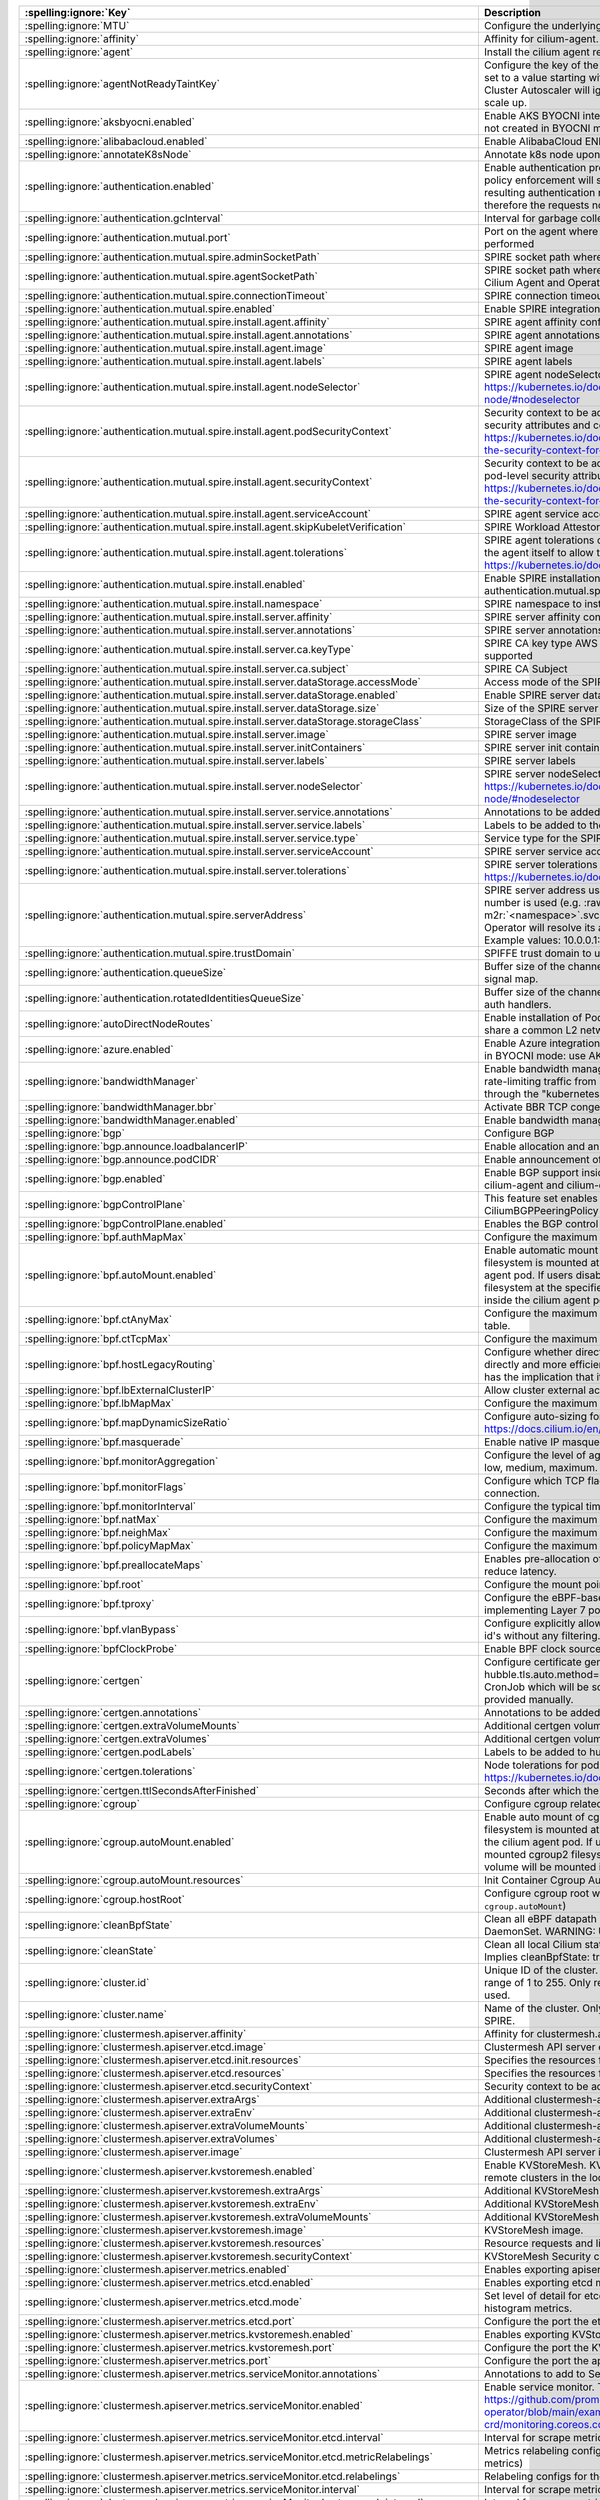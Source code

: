 ..
  AUTO-GENERATED. Please DO NOT edit manually.

.. role:: raw-html-m2r(raw)
   :format: html


.. list-table::
   :header-rows: 1

   * - :spelling:ignore:`Key`
     - Description
     - Type
     - Default
   * - :spelling:ignore:`MTU`
     - Configure the underlying network MTU to overwrite auto-detected MTU.
     - int
     - ``0``
   * - :spelling:ignore:`affinity`
     - Affinity for cilium-agent.
     - object
     - ``{"podAntiAffinity":{"requiredDuringSchedulingIgnoredDuringExecution":[{"labelSelector":{"matchLabels":{"k8s-app":"cilium"}},"topologyKey":"kubernetes.io/hostname"}]}}``
   * - :spelling:ignore:`agent`
     - Install the cilium agent resources.
     - bool
     - ``true``
   * - :spelling:ignore:`agentNotReadyTaintKey`
     - Configure the key of the taint indicating that Cilium is not ready on the node. When set to a value starting with ``ignore-taint.cluster-autoscaler.kubernetes.io/``\ , the Cluster Autoscaler will ignore the taint on its decisions, allowing the cluster to scale up.
     - string
     - ``"node.cilium.io/agent-not-ready"``
   * - :spelling:ignore:`aksbyocni.enabled`
     - Enable AKS BYOCNI integration. Note that this is incompatible with AKS clusters not created in BYOCNI mode: use Azure integration (\ ``azure.enabled``\ ) instead.
     - bool
     - ``false``
   * - :spelling:ignore:`alibabacloud.enabled`
     - Enable AlibabaCloud ENI integration
     - bool
     - ``false``
   * - :spelling:ignore:`annotateK8sNode`
     - Annotate k8s node upon initialization with Cilium's metadata.
     - bool
     - ``false``
   * - :spelling:ignore:`authentication.enabled`
     - Enable authentication processing and garbage collection. Note that if disabled, policy enforcement will still block requests that require authentication. But the resulting authentication requests for these requests will not be processed, therefore the requests not be allowed.
     - bool
     - ``true``
   * - :spelling:ignore:`authentication.gcInterval`
     - Interval for garbage collection of auth map entries.
     - string
     - ``"5m0s"``
   * - :spelling:ignore:`authentication.mutual.port`
     - Port on the agent where mutual authentication handshakes between agents will be performed
     - int
     - ``4250``
   * - :spelling:ignore:`authentication.mutual.spire.adminSocketPath`
     - SPIRE socket path where the SPIRE delegated api agent is listening
     - string
     - ``"/run/spire/sockets/admin.sock"``
   * - :spelling:ignore:`authentication.mutual.spire.agentSocketPath`
     - SPIRE socket path where the SPIRE workload agent is listening. Applies to both the Cilium Agent and Operator
     - string
     - ``"/run/spire/sockets/agent/agent.sock"``
   * - :spelling:ignore:`authentication.mutual.spire.connectionTimeout`
     - SPIRE connection timeout
     - string
     - ``"30s"``
   * - :spelling:ignore:`authentication.mutual.spire.enabled`
     - Enable SPIRE integration (beta)
     - bool
     - ``false``
   * - :spelling:ignore:`authentication.mutual.spire.install.agent.affinity`
     - SPIRE agent affinity configuration
     - object
     - ``{}``
   * - :spelling:ignore:`authentication.mutual.spire.install.agent.annotations`
     - SPIRE agent annotations
     - object
     - ``{}``
   * - :spelling:ignore:`authentication.mutual.spire.install.agent.image`
     - SPIRE agent image
     - string
     - ``"ghcr.io/spiffe/spire-agent:1.6.3@sha256:8eef9857bf223181ecef10d9bbcd2f7838f3689e9bd2445bede35066a732e823"``
   * - :spelling:ignore:`authentication.mutual.spire.install.agent.labels`
     - SPIRE agent labels
     - object
     - ``{}``
   * - :spelling:ignore:`authentication.mutual.spire.install.agent.nodeSelector`
     - SPIRE agent nodeSelector configuration ref: ref: https://kubernetes.io/docs/concepts/scheduling-eviction/assign-pod-node/#nodeselector
     - object
     - ``{}``
   * - :spelling:ignore:`authentication.mutual.spire.install.agent.podSecurityContext`
     - Security context to be added to spire agent pods. SecurityContext holds pod-level security attributes and common container settings. ref: https://kubernetes.io/docs/tasks/configure-pod-container/security-context/#set-the-security-context-for-a-pod
     - object
     - ``{}``
   * - :spelling:ignore:`authentication.mutual.spire.install.agent.securityContext`
     - Security context to be added to spire agent containers. SecurityContext holds pod-level security attributes and common container settings. ref: https://kubernetes.io/docs/tasks/configure-pod-container/security-context/#set-the-security-context-for-a-container
     - object
     - ``{}``
   * - :spelling:ignore:`authentication.mutual.spire.install.agent.serviceAccount`
     - SPIRE agent service account
     - object
     - ``{"create":true,"name":"spire-agent"}``
   * - :spelling:ignore:`authentication.mutual.spire.install.agent.skipKubeletVerification`
     - SPIRE Workload Attestor kubelet verification.
     - bool
     - ``true``
   * - :spelling:ignore:`authentication.mutual.spire.install.agent.tolerations`
     - SPIRE agent tolerations configuration By default it follows the same tolerations as the agent itself to allow the Cilium agent on this node to connect to SPIRE. ref: https://kubernetes.io/docs/concepts/scheduling-eviction/taint-and-toleration/
     - list
     - ``[{"effect":"NoSchedule","key":"node.kubernetes.io/not-ready"},{"effect":"NoSchedule","key":"node-role.kubernetes.io/master"},{"effect":"NoSchedule","key":"node-role.kubernetes.io/control-plane"},{"effect":"NoSchedule","key":"node.cloudprovider.kubernetes.io/uninitialized","value":"true"},{"key":"CriticalAddonsOnly","operator":"Exists"}]``
   * - :spelling:ignore:`authentication.mutual.spire.install.enabled`
     - Enable SPIRE installation. This will only take effect only if authentication.mutual.spire.enabled is true
     - bool
     - ``true``
   * - :spelling:ignore:`authentication.mutual.spire.install.namespace`
     - SPIRE namespace to install into
     - string
     - ``"cilium-spire"``
   * - :spelling:ignore:`authentication.mutual.spire.install.server.affinity`
     - SPIRE server affinity configuration
     - object
     - ``{}``
   * - :spelling:ignore:`authentication.mutual.spire.install.server.annotations`
     - SPIRE server annotations
     - object
     - ``{}``
   * - :spelling:ignore:`authentication.mutual.spire.install.server.ca.keyType`
     - SPIRE CA key type AWS requires the use of RSA. EC cryptography is not supported
     - string
     - ``"rsa-4096"``
   * - :spelling:ignore:`authentication.mutual.spire.install.server.ca.subject`
     - SPIRE CA Subject
     - object
     - ``{"commonName":"Cilium SPIRE CA","country":"US","organization":"SPIRE"}``
   * - :spelling:ignore:`authentication.mutual.spire.install.server.dataStorage.accessMode`
     - Access mode of the SPIRE server data storage
     - string
     - ``"ReadWriteOnce"``
   * - :spelling:ignore:`authentication.mutual.spire.install.server.dataStorage.enabled`
     - Enable SPIRE server data storage
     - bool
     - ``true``
   * - :spelling:ignore:`authentication.mutual.spire.install.server.dataStorage.size`
     - Size of the SPIRE server data storage
     - string
     - ``"1Gi"``
   * - :spelling:ignore:`authentication.mutual.spire.install.server.dataStorage.storageClass`
     - StorageClass of the SPIRE server data storage
     - string
     - ``nil``
   * - :spelling:ignore:`authentication.mutual.spire.install.server.image`
     - SPIRE server image
     - string
     - ``"ghcr.io/spiffe/spire-server:1.6.3@sha256:f4bc49fb0bd1d817a6c46204cc7ce943c73fb0a5496a78e0e4dc20c9a816ad7f"``
   * - :spelling:ignore:`authentication.mutual.spire.install.server.initContainers`
     - SPIRE server init containers
     - list
     - ``[]``
   * - :spelling:ignore:`authentication.mutual.spire.install.server.labels`
     - SPIRE server labels
     - object
     - ``{}``
   * - :spelling:ignore:`authentication.mutual.spire.install.server.nodeSelector`
     - SPIRE server nodeSelector configuration ref: ref: https://kubernetes.io/docs/concepts/scheduling-eviction/assign-pod-node/#nodeselector
     - object
     - ``{}``
   * - :spelling:ignore:`authentication.mutual.spire.install.server.service.annotations`
     - Annotations to be added to the SPIRE server service
     - object
     - ``{}``
   * - :spelling:ignore:`authentication.mutual.spire.install.server.service.labels`
     - Labels to be added to the SPIRE server service
     - object
     - ``{}``
   * - :spelling:ignore:`authentication.mutual.spire.install.server.service.type`
     - Service type for the SPIRE server service
     - string
     - ``"ClusterIP"``
   * - :spelling:ignore:`authentication.mutual.spire.install.server.serviceAccount`
     - SPIRE server service account
     - object
     - ``{"create":true,"name":"spire-server"}``
   * - :spelling:ignore:`authentication.mutual.spire.install.server.tolerations`
     - SPIRE server tolerations configuration ref: https://kubernetes.io/docs/concepts/scheduling-eviction/taint-and-toleration/
     - list
     - ``[]``
   * - :spelling:ignore:`authentication.mutual.spire.serverAddress`
     - SPIRE server address used by Cilium Operator  If k8s Service DNS along with port number is used (e.g. :raw-html-m2r:`<service-name>`.\ :raw-html-m2r:`<namespace>`.svc(.*):\ :raw-html-m2r:`<port-number>` format), Cilium Operator will resolve its address by looking up the clusterIP from Service resource.  Example values: 10.0.0.1:8081, spire-server.cilium-spire.svc:8081
     - string
     - ``nil``
   * - :spelling:ignore:`authentication.mutual.spire.trustDomain`
     - SPIFFE trust domain to use for fetching certificates
     - string
     - ``"spiffe.cilium"``
   * - :spelling:ignore:`authentication.queueSize`
     - Buffer size of the channel Cilium uses to receive authentication events from the signal map.
     - int
     - ``1024``
   * - :spelling:ignore:`authentication.rotatedIdentitiesQueueSize`
     - Buffer size of the channel Cilium uses to receive certificate expiration events from auth handlers.
     - int
     - ``1024``
   * - :spelling:ignore:`autoDirectNodeRoutes`
     - Enable installation of PodCIDR routes between worker nodes if worker nodes share a common L2 network segment.
     - bool
     - ``false``
   * - :spelling:ignore:`azure.enabled`
     - Enable Azure integration. Note that this is incompatible with AKS clusters created in BYOCNI mode: use AKS BYOCNI integration (\ ``aksbyocni.enabled``\ ) instead.
     - bool
     - ``false``
   * - :spelling:ignore:`bandwidthManager`
     - Enable bandwidth manager to optimize TCP and UDP workloads and allow for rate-limiting traffic from individual Pods with EDT (Earliest Departure Time) through the "kubernetes.io/egress-bandwidth" Pod annotation.
     - object
     - ``{"bbr":false,"enabled":false}``
   * - :spelling:ignore:`bandwidthManager.bbr`
     - Activate BBR TCP congestion control for Pods
     - bool
     - ``false``
   * - :spelling:ignore:`bandwidthManager.enabled`
     - Enable bandwidth manager infrastructure (also prerequirement for BBR)
     - bool
     - ``false``
   * - :spelling:ignore:`bgp`
     - Configure BGP
     - object
     - ``{"announce":{"loadbalancerIP":false,"podCIDR":false},"enabled":false}``
   * - :spelling:ignore:`bgp.announce.loadbalancerIP`
     - Enable allocation and announcement of service LoadBalancer IPs
     - bool
     - ``false``
   * - :spelling:ignore:`bgp.announce.podCIDR`
     - Enable announcement of node pod CIDR
     - bool
     - ``false``
   * - :spelling:ignore:`bgp.enabled`
     - Enable BGP support inside Cilium; embeds a new ConfigMap for BGP inside cilium-agent and cilium-operator
     - bool
     - ``false``
   * - :spelling:ignore:`bgpControlPlane`
     - This feature set enables virtual BGP routers to be created via CiliumBGPPeeringPolicy CRDs.
     - object
     - ``{"enabled":false}``
   * - :spelling:ignore:`bgpControlPlane.enabled`
     - Enables the BGP control plane.
     - bool
     - ``false``
   * - :spelling:ignore:`bpf.authMapMax`
     - Configure the maximum number of entries in auth map.
     - int
     - ``524288``
   * - :spelling:ignore:`bpf.autoMount.enabled`
     - Enable automatic mount of BPF filesystem When ``autoMount`` is enabled, the BPF filesystem is mounted at ``bpf.root`` path on the underlying host and inside the cilium agent pod. If users disable ``autoMount``\ , it's expected that users have mounted bpffs filesystem at the specified ``bpf.root`` volume, and then the volume will be mounted inside the cilium agent pod at the same path.
     - bool
     - ``true``
   * - :spelling:ignore:`bpf.ctAnyMax`
     - Configure the maximum number of entries for the non-TCP connection tracking table.
     - int
     - ``262144``
   * - :spelling:ignore:`bpf.ctTcpMax`
     - Configure the maximum number of entries in the TCP connection tracking table.
     - int
     - ``524288``
   * - :spelling:ignore:`bpf.hostLegacyRouting`
     - Configure whether direct routing mode should route traffic via host stack (true) or directly and more efficiently out of BPF (false) if the kernel supports it. The latter has the implication that it will also bypass netfilter in the host namespace.
     - bool
     - ``false``
   * - :spelling:ignore:`bpf.lbExternalClusterIP`
     - Allow cluster external access to ClusterIP services.
     - bool
     - ``false``
   * - :spelling:ignore:`bpf.lbMapMax`
     - Configure the maximum number of service entries in the load balancer maps.
     - int
     - ``65536``
   * - :spelling:ignore:`bpf.mapDynamicSizeRatio`
     - Configure auto-sizing for all BPF maps based on available memory. ref: https://docs.cilium.io/en/stable/network/ebpf/maps/
     - float64
     - ``0.0025``
   * - :spelling:ignore:`bpf.masquerade`
     - Enable native IP masquerade support in eBPF
     - bool
     - ``false``
   * - :spelling:ignore:`bpf.monitorAggregation`
     - Configure the level of aggregation for monitor notifications. Valid options are none, low, medium, maximum.
     - string
     - ``"medium"``
   * - :spelling:ignore:`bpf.monitorFlags`
     - Configure which TCP flags trigger notifications when seen for the first time in a connection.
     - string
     - ``"all"``
   * - :spelling:ignore:`bpf.monitorInterval`
     - Configure the typical time between monitor notifications for active connections.
     - string
     - ``"5s"``
   * - :spelling:ignore:`bpf.natMax`
     - Configure the maximum number of entries for the NAT table.
     - int
     - ``524288``
   * - :spelling:ignore:`bpf.neighMax`
     - Configure the maximum number of entries for the neighbor table.
     - int
     - ``524288``
   * - :spelling:ignore:`bpf.policyMapMax`
     - Configure the maximum number of entries in endpoint policy map (per endpoint).
     - int
     - ``16384``
   * - :spelling:ignore:`bpf.preallocateMaps`
     - Enables pre-allocation of eBPF map values. This increases memory usage but can reduce latency.
     - bool
     - ``false``
   * - :spelling:ignore:`bpf.root`
     - Configure the mount point for the BPF filesystem
     - string
     - ``"/sys/fs/bpf"``
   * - :spelling:ignore:`bpf.tproxy`
     - Configure the eBPF-based TPROXY to reduce reliance on iptables rules for implementing Layer 7 policy.
     - bool
     - ``false``
   * - :spelling:ignore:`bpf.vlanBypass`
     - Configure explicitly allowed VLAN id's for bpf logic bypass. [0] will allow all VLAN id's without any filtering.
     - list
     - ``[]``
   * - :spelling:ignore:`bpfClockProbe`
     - Enable BPF clock source probing for more efficient tick retrieval.
     - bool
     - ``false``
   * - :spelling:ignore:`certgen`
     - Configure certificate generation for Hubble integration. If hubble.tls.auto.method=cronJob, these values are used for the Kubernetes CronJob which will be scheduled regularly to (re)generate any certificates not provided manually.
     - object
     - ``{"annotations":{"cronJob":{},"job":{}},"extraVolumeMounts":[],"extraVolumes":[],"image":{"digest":"sha256:a82265cd78234505802772fb6256bcfa8231b718d2652ad815eb479fc3cc8028","override":null,"pullPolicy":"IfNotPresent","repository":"quay.io/cilium/certgen","tag":"v0.1.15","useDigest":true},"podLabels":{},"tolerations":[],"ttlSecondsAfterFinished":1800}``
   * - :spelling:ignore:`certgen.annotations`
     - Annotations to be added to the hubble-certgen initial Job and CronJob
     - object
     - ``{"cronJob":{},"job":{}}``
   * - :spelling:ignore:`certgen.extraVolumeMounts`
     - Additional certgen volumeMounts.
     - list
     - ``[]``
   * - :spelling:ignore:`certgen.extraVolumes`
     - Additional certgen volumes.
     - list
     - ``[]``
   * - :spelling:ignore:`certgen.podLabels`
     - Labels to be added to hubble-certgen pods
     - object
     - ``{}``
   * - :spelling:ignore:`certgen.tolerations`
     - Node tolerations for pod assignment on nodes with taints ref: https://kubernetes.io/docs/concepts/scheduling-eviction/taint-and-toleration/
     - list
     - ``[]``
   * - :spelling:ignore:`certgen.ttlSecondsAfterFinished`
     - Seconds after which the completed job pod will be deleted
     - int
     - ``1800``
   * - :spelling:ignore:`cgroup`
     - Configure cgroup related configuration
     - object
     - ``{"autoMount":{"enabled":true,"resources":{}},"hostRoot":"/run/cilium/cgroupv2"}``
   * - :spelling:ignore:`cgroup.autoMount.enabled`
     - Enable auto mount of cgroup2 filesystem. When ``autoMount`` is enabled, cgroup2 filesystem is mounted at ``cgroup.hostRoot`` path on the underlying host and inside the cilium agent pod. If users disable ``autoMount``\ , it's expected that users have mounted cgroup2 filesystem at the specified ``cgroup.hostRoot`` volume, and then the volume will be mounted inside the cilium agent pod at the same path.
     - bool
     - ``true``
   * - :spelling:ignore:`cgroup.autoMount.resources`
     - Init Container Cgroup Automount resource limits & requests
     - object
     - ``{}``
   * - :spelling:ignore:`cgroup.hostRoot`
     - Configure cgroup root where cgroup2 filesystem is mounted on the host (see also: ``cgroup.autoMount``\ )
     - string
     - ``"/run/cilium/cgroupv2"``
   * - :spelling:ignore:`cleanBpfState`
     - Clean all eBPF datapath state from the initContainer of the cilium-agent DaemonSet.  WARNING: Use with care!
     - bool
     - ``false``
   * - :spelling:ignore:`cleanState`
     - Clean all local Cilium state from the initContainer of the cilium-agent DaemonSet. Implies cleanBpfState: true.  WARNING: Use with care!
     - bool
     - ``false``
   * - :spelling:ignore:`cluster.id`
     - Unique ID of the cluster. Must be unique across all connected clusters and in the range of 1 to 255. Only required for Cluster Mesh, may be 0 if Cluster Mesh is not used.
     - int
     - ``0``
   * - :spelling:ignore:`cluster.name`
     - Name of the cluster. Only required for Cluster Mesh and mutual authentication with SPIRE.
     - string
     - ``"default"``
   * - :spelling:ignore:`clustermesh.apiserver.affinity`
     - Affinity for clustermesh.apiserver
     - object
     - ``{"podAntiAffinity":{"requiredDuringSchedulingIgnoredDuringExecution":[{"labelSelector":{"matchLabels":{"k8s-app":"clustermesh-apiserver"}},"topologyKey":"kubernetes.io/hostname"}]}}``
   * - :spelling:ignore:`clustermesh.apiserver.etcd.image`
     - Clustermesh API server etcd image.
     - object
     - ``{"digest":"sha256:795d8660c48c439a7c3764c2330ed9222ab5db5bb524d8d0607cac76f7ba82a3","override":null,"pullPolicy":"IfNotPresent","repository":"quay.io/coreos/etcd","tag":"v3.5.4","useDigest":true}``
   * - :spelling:ignore:`clustermesh.apiserver.etcd.init.resources`
     - Specifies the resources for etcd init container in the apiserver
     - object
     - ``{}``
   * - :spelling:ignore:`clustermesh.apiserver.etcd.resources`
     - Specifies the resources for etcd container in the apiserver
     - object
     - ``{}``
   * - :spelling:ignore:`clustermesh.apiserver.etcd.securityContext`
     - Security context to be added to clustermesh-apiserver etcd containers
     - object
     - ``{}``
   * - :spelling:ignore:`clustermesh.apiserver.extraArgs`
     - Additional clustermesh-apiserver arguments.
     - list
     - ``[]``
   * - :spelling:ignore:`clustermesh.apiserver.extraEnv`
     - Additional clustermesh-apiserver environment variables.
     - list
     - ``[]``
   * - :spelling:ignore:`clustermesh.apiserver.extraVolumeMounts`
     - Additional clustermesh-apiserver volumeMounts.
     - list
     - ``[]``
   * - :spelling:ignore:`clustermesh.apiserver.extraVolumes`
     - Additional clustermesh-apiserver volumes.
     - list
     - ``[]``
   * - :spelling:ignore:`clustermesh.apiserver.image`
     - Clustermesh API server image.
     - object
     - ``{"digest":"sha256:1254404bd6a9c9cd0702727f5fe9bf26477a3dac3fa6cb144a57c84b328d079b","override":null,"pullPolicy":"IfNotPresent","repository":"quay.io/cilium/clustermesh-apiserver","tag":"v1.14.15","useDigest":true}``
   * - :spelling:ignore:`clustermesh.apiserver.kvstoremesh.enabled`
     - Enable KVStoreMesh. KVStoreMesh caches the information retrieved from the remote clusters in the local etcd instance.
     - bool
     - ``false``
   * - :spelling:ignore:`clustermesh.apiserver.kvstoremesh.extraArgs`
     - Additional KVStoreMesh arguments.
     - list
     - ``[]``
   * - :spelling:ignore:`clustermesh.apiserver.kvstoremesh.extraEnv`
     - Additional KVStoreMesh environment variables.
     - list
     - ``[]``
   * - :spelling:ignore:`clustermesh.apiserver.kvstoremesh.extraVolumeMounts`
     - Additional KVStoreMesh volumeMounts.
     - list
     - ``[]``
   * - :spelling:ignore:`clustermesh.apiserver.kvstoremesh.image`
     - KVStoreMesh image.
     - object
     - ``{"digest":"sha256:93d81162805edf7145a9b6f2b22790c51a730f439f7644399d55cfc083c665e0","override":null,"pullPolicy":"IfNotPresent","repository":"quay.io/cilium/kvstoremesh","tag":"v1.14.15","useDigest":true}``
   * - :spelling:ignore:`clustermesh.apiserver.kvstoremesh.resources`
     - Resource requests and limits for the KVStoreMesh container
     - object
     - ``{}``
   * - :spelling:ignore:`clustermesh.apiserver.kvstoremesh.securityContext`
     - KVStoreMesh Security context
     - object
     - ``{"allowPrivilegeEscalation":false,"capabilities":{"drop":["ALL"]}}``
   * - :spelling:ignore:`clustermesh.apiserver.metrics.enabled`
     - Enables exporting apiserver metrics in OpenMetrics format.
     - bool
     - ``true``
   * - :spelling:ignore:`clustermesh.apiserver.metrics.etcd.enabled`
     - Enables exporting etcd metrics in OpenMetrics format.
     - bool
     - ``false``
   * - :spelling:ignore:`clustermesh.apiserver.metrics.etcd.mode`
     - Set level of detail for etcd metrics; specify 'extensive' to include server side gRPC histogram metrics.
     - string
     - ``"basic"``
   * - :spelling:ignore:`clustermesh.apiserver.metrics.etcd.port`
     - Configure the port the etcd metric server listens on.
     - int
     - ``9963``
   * - :spelling:ignore:`clustermesh.apiserver.metrics.kvstoremesh.enabled`
     - Enables exporting KVStoreMesh metrics in OpenMetrics format.
     - bool
     - ``true``
   * - :spelling:ignore:`clustermesh.apiserver.metrics.kvstoremesh.port`
     - Configure the port the KVStoreMesh metric server listens on.
     - int
     - ``9964``
   * - :spelling:ignore:`clustermesh.apiserver.metrics.port`
     - Configure the port the apiserver metric server listens on.
     - int
     - ``9962``
   * - :spelling:ignore:`clustermesh.apiserver.metrics.serviceMonitor.annotations`
     - Annotations to add to ServiceMonitor clustermesh-apiserver
     - object
     - ``{}``
   * - :spelling:ignore:`clustermesh.apiserver.metrics.serviceMonitor.enabled`
     - Enable service monitor. This requires the prometheus CRDs to be available (see https://github.com/prometheus-operator/prometheus-operator/blob/main/example/prometheus-operator-crd/monitoring.coreos.com_servicemonitors.yaml)
     - bool
     - ``false``
   * - :spelling:ignore:`clustermesh.apiserver.metrics.serviceMonitor.etcd.interval`
     - Interval for scrape metrics (etcd metrics)
     - string
     - ``"10s"``
   * - :spelling:ignore:`clustermesh.apiserver.metrics.serviceMonitor.etcd.metricRelabelings`
     - Metrics relabeling configs for the ServiceMonitor clustermesh-apiserver (etcd metrics)
     - string
     - ``nil``
   * - :spelling:ignore:`clustermesh.apiserver.metrics.serviceMonitor.etcd.relabelings`
     - Relabeling configs for the ServiceMonitor clustermesh-apiserver (etcd metrics)
     - string
     - ``nil``
   * - :spelling:ignore:`clustermesh.apiserver.metrics.serviceMonitor.interval`
     - Interval for scrape metrics (apiserver metrics)
     - string
     - ``"10s"``
   * - :spelling:ignore:`clustermesh.apiserver.metrics.serviceMonitor.kvstoremesh.interval`
     - Interval for scrape metrics (KVStoreMesh metrics)
     - string
     - ``"10s"``
   * - :spelling:ignore:`clustermesh.apiserver.metrics.serviceMonitor.kvstoremesh.metricRelabelings`
     - Metrics relabeling configs for the ServiceMonitor clustermesh-apiserver (KVStoreMesh metrics)
     - string
     - ``nil``
   * - :spelling:ignore:`clustermesh.apiserver.metrics.serviceMonitor.kvstoremesh.relabelings`
     - Relabeling configs for the ServiceMonitor clustermesh-apiserver (KVStoreMesh metrics)
     - string
     - ``nil``
   * - :spelling:ignore:`clustermesh.apiserver.metrics.serviceMonitor.labels`
     - Labels to add to ServiceMonitor clustermesh-apiserver
     - object
     - ``{}``
   * - :spelling:ignore:`clustermesh.apiserver.metrics.serviceMonitor.metricRelabelings`
     - Metrics relabeling configs for the ServiceMonitor clustermesh-apiserver (apiserver metrics)
     - string
     - ``nil``
   * - :spelling:ignore:`clustermesh.apiserver.metrics.serviceMonitor.relabelings`
     - Relabeling configs for the ServiceMonitor clustermesh-apiserver (apiserver metrics)
     - string
     - ``nil``
   * - :spelling:ignore:`clustermesh.apiserver.nodeSelector`
     - Node labels for pod assignment ref: https://kubernetes.io/docs/concepts/scheduling-eviction/assign-pod-node/#nodeselector
     - object
     - ``{"kubernetes.io/os":"linux"}``
   * - :spelling:ignore:`clustermesh.apiserver.podAnnotations`
     - Annotations to be added to clustermesh-apiserver pods
     - object
     - ``{}``
   * - :spelling:ignore:`clustermesh.apiserver.podDisruptionBudget.enabled`
     - enable PodDisruptionBudget ref: https://kubernetes.io/docs/concepts/workloads/pods/disruptions/
     - bool
     - ``false``
   * - :spelling:ignore:`clustermesh.apiserver.podDisruptionBudget.maxUnavailable`
     - Maximum number/percentage of pods that may be made unavailable
     - int
     - ``1``
   * - :spelling:ignore:`clustermesh.apiserver.podDisruptionBudget.minAvailable`
     - Minimum number/percentage of pods that should remain scheduled. When it's set, maxUnavailable must be disabled by ``maxUnavailable: null``
     - string
     - ``nil``
   * - :spelling:ignore:`clustermesh.apiserver.podLabels`
     - Labels to be added to clustermesh-apiserver pods
     - object
     - ``{}``
   * - :spelling:ignore:`clustermesh.apiserver.podSecurityContext`
     - Security context to be added to clustermesh-apiserver pods
     - object
     - ``{}``
   * - :spelling:ignore:`clustermesh.apiserver.priorityClassName`
     - The priority class to use for clustermesh-apiserver
     - string
     - ``""``
   * - :spelling:ignore:`clustermesh.apiserver.replicas`
     - Number of replicas run for the clustermesh-apiserver deployment.
     - int
     - ``1``
   * - :spelling:ignore:`clustermesh.apiserver.resources`
     - Resource requests and limits for the clustermesh-apiserver
     - object
     - ``{}``
   * - :spelling:ignore:`clustermesh.apiserver.securityContext`
     - Security context to be added to clustermesh-apiserver containers
     - object
     - ``{}``
   * - :spelling:ignore:`clustermesh.apiserver.service.annotations`
     - Annotations for the clustermesh-apiserver For GKE LoadBalancer, use annotation cloud.google.com/load-balancer-type: "Internal" For EKS LoadBalancer, use annotation service.beta.kubernetes.io/aws-load-balancer-internal: 0.0.0.0/0
     - object
     - ``{}``
   * - :spelling:ignore:`clustermesh.apiserver.service.externalTrafficPolicy`
     - The externalTrafficPolicy of service used for apiserver access.
     - string
     - ``nil``
   * - :spelling:ignore:`clustermesh.apiserver.service.internalTrafficPolicy`
     - The internalTrafficPolicy of service used for apiserver access.
     - string
     - ``nil``
   * - :spelling:ignore:`clustermesh.apiserver.service.nodePort`
     - Optional port to use as the node port for apiserver access.  WARNING: make sure to configure a different NodePort in each cluster if kube-proxy replacement is enabled, as Cilium is currently affected by a known bug (#24692) when NodePorts are handled by the KPR implementation. If a service with the same NodePort exists both in the local and the remote cluster, all traffic originating from inside the cluster and targeting the corresponding NodePort will be redirected to a local backend, regardless of whether the destination node belongs to the local or the remote cluster.
     - int
     - ``32379``
   * - :spelling:ignore:`clustermesh.apiserver.service.type`
     - The type of service used for apiserver access.
     - string
     - ``"NodePort"``
   * - :spelling:ignore:`clustermesh.apiserver.tls.admin`
     - base64 encoded PEM values for the clustermesh-apiserver admin certificate and private key. Used if 'auto' is not enabled.
     - object
     - ``{"cert":"","key":""}``
   * - :spelling:ignore:`clustermesh.apiserver.tls.authMode`
     - Configure the clustermesh authentication mode. Supported values: - legacy:     All clusters access remote clustermesh instances with the same               username (i.e., remote). The "remote" certificate must be               generated with CN=remote if provided manually. - migration:  Intermediate mode required to upgrade from legacy to cluster               (and vice versa) with no disruption. Specifically, it enables               the creation of the per-cluster usernames, while still using               the common one for authentication. The "remote" certificate must               be generated with CN=remote if provided manually (same as legacy). - cluster:    Each cluster accesses remote etcd instances with a username               depending on the local cluster name (i.e., remote-\ :raw-html-m2r:`<cluster-name>`\ ).               The "remote" certificate must be generated with CN=remote-\ :raw-html-m2r:`<cluster-name>`               if provided manually. Cluster mode is meaningful only when the same               CA is shared across all clusters part of the mesh.
     - string
     - ``"legacy"``
   * - :spelling:ignore:`clustermesh.apiserver.tls.auto`
     - Configure automatic TLS certificates generation. A Kubernetes CronJob is used the generate any certificates not provided by the user at installation time.
     - object
     - ``{"certManagerIssuerRef":{},"certValidityDuration":1095,"enabled":true,"method":"helm"}``
   * - :spelling:ignore:`clustermesh.apiserver.tls.auto.certManagerIssuerRef`
     - certmanager issuer used when clustermesh.apiserver.tls.auto.method=certmanager.
     - object
     - ``{}``
   * - :spelling:ignore:`clustermesh.apiserver.tls.auto.certValidityDuration`
     - Generated certificates validity duration in days.
     - int
     - ``1095``
   * - :spelling:ignore:`clustermesh.apiserver.tls.auto.enabled`
     - When set to true, automatically generate a CA and certificates to enable mTLS between clustermesh-apiserver and external workload instances. If set to false, the certs to be provided by setting appropriate values below.
     - bool
     - ``true``
   * - :spelling:ignore:`clustermesh.apiserver.tls.ca`
     - Deprecated in favor of tls.ca. To be removed in 1.15. base64 encoded PEM values for the ExternalWorkload CA certificate and private key.
     - object
     - ``{"cert":"","key":""}``
   * - :spelling:ignore:`clustermesh.apiserver.tls.ca.cert`
     - Deprecated in favor of tls.ca.cert. To be removed in 1.15. Optional CA cert. If it is provided, it will be used by the 'cronJob' method to generate all other certificates. Otherwise, an ephemeral CA is generated.
     - string
     - ``""``
   * - :spelling:ignore:`clustermesh.apiserver.tls.ca.key`
     - Deprecated in favor of tls.ca.key. To be removed in 1.15. Optional CA private key. If it is provided, it will be used by the 'cronJob' method to generate all other certificates. Otherwise, an ephemeral CA is generated.
     - string
     - ``""``
   * - :spelling:ignore:`clustermesh.apiserver.tls.client`
     - base64 encoded PEM values for the clustermesh-apiserver client certificate and private key. Used if 'auto' is not enabled.
     - object
     - ``{"cert":"","key":""}``
   * - :spelling:ignore:`clustermesh.apiserver.tls.remote`
     - base64 encoded PEM values for the clustermesh-apiserver remote cluster certificate and private key. Used if 'auto' is not enabled.
     - object
     - ``{"cert":"","key":""}``
   * - :spelling:ignore:`clustermesh.apiserver.tls.server`
     - base64 encoded PEM values for the clustermesh-apiserver server certificate and private key. Used if 'auto' is not enabled.
     - object
     - ``{"cert":"","extraDnsNames":[],"extraIpAddresses":[],"key":""}``
   * - :spelling:ignore:`clustermesh.apiserver.tls.server.extraDnsNames`
     - Extra DNS names added to certificate when it's auto generated
     - list
     - ``[]``
   * - :spelling:ignore:`clustermesh.apiserver.tls.server.extraIpAddresses`
     - Extra IP addresses added to certificate when it's auto generated
     - list
     - ``[]``
   * - :spelling:ignore:`clustermesh.apiserver.tolerations`
     - Node tolerations for pod assignment on nodes with taints ref: https://kubernetes.io/docs/concepts/scheduling-eviction/taint-and-toleration/
     - list
     - ``[]``
   * - :spelling:ignore:`clustermesh.apiserver.topologySpreadConstraints`
     - Pod topology spread constraints for clustermesh-apiserver
     - list
     - ``[]``
   * - :spelling:ignore:`clustermesh.apiserver.updateStrategy`
     - clustermesh-apiserver update strategy
     - object
     - ``{"rollingUpdate":{"maxUnavailable":1},"type":"RollingUpdate"}``
   * - :spelling:ignore:`clustermesh.config`
     - Clustermesh explicit configuration.
     - object
     - ``{"clusters":[],"domain":"mesh.cilium.io","enabled":false}``
   * - :spelling:ignore:`clustermesh.config.clusters`
     - List of clusters to be peered in the mesh.
     - list
     - ``[]``
   * - :spelling:ignore:`clustermesh.config.domain`
     - Default dns domain for the Clustermesh API servers This is used in the case cluster addresses are not provided and IPs are used.
     - string
     - ``"mesh.cilium.io"``
   * - :spelling:ignore:`clustermesh.config.enabled`
     - Enable the Clustermesh explicit configuration.
     - bool
     - ``false``
   * - :spelling:ignore:`clustermesh.useAPIServer`
     - Deploy clustermesh-apiserver for clustermesh
     - bool
     - ``false``
   * - :spelling:ignore:`cni.binPath`
     - Configure the path to the CNI binary directory on the host.
     - string
     - ``"/opt/cni/bin"``
   * - :spelling:ignore:`cni.chainingMode`
     - Configure chaining on top of other CNI plugins. Possible values:  - none  - aws-cni  - flannel  - generic-veth  - portmap
     - string
     - ``nil``
   * - :spelling:ignore:`cni.chainingTarget`
     - A CNI network name in to which the Cilium plugin should be added as a chained plugin. This will cause the agent to watch for a CNI network with this network name. When it is found, this will be used as the basis for Cilium's CNI configuration file. If this is set, it assumes a chaining mode of generic-veth. As a special case, a chaining mode of aws-cni implies a chainingTarget of aws-cni.
     - string
     - ``nil``
   * - :spelling:ignore:`cni.confFileMountPath`
     - Configure the path to where to mount the ConfigMap inside the agent pod.
     - string
     - ``"/tmp/cni-configuration"``
   * - :spelling:ignore:`cni.confPath`
     - Configure the path to the CNI configuration directory on the host.
     - string
     - ``"/etc/cni/net.d"``
   * - :spelling:ignore:`cni.configMapKey`
     - Configure the key in the CNI ConfigMap to read the contents of the CNI configuration from.
     - string
     - ``"cni-config"``
   * - :spelling:ignore:`cni.customConf`
     - Skip writing of the CNI configuration. This can be used if writing of the CNI configuration is performed by external automation.
     - bool
     - ``false``
   * - :spelling:ignore:`cni.exclusive`
     - Make Cilium take ownership over the ``/etc/cni/net.d`` directory on the node, renaming all non-Cilium CNI configurations to ``*.cilium_bak``. This ensures no Pods can be scheduled using other CNI plugins during Cilium agent downtime.
     - bool
     - ``true``
   * - :spelling:ignore:`cni.hostConfDirMountPath`
     - Configure the path to where the CNI configuration directory is mounted inside the agent pod.
     - string
     - ``"/host/etc/cni/net.d"``
   * - :spelling:ignore:`cni.install`
     - Install the CNI configuration and binary files into the filesystem.
     - bool
     - ``true``
   * - :spelling:ignore:`cni.logFile`
     - Configure the log file for CNI logging with retention policy of 7 days. Disable CNI file logging by setting this field to empty explicitly.
     - string
     - ``"/var/run/cilium/cilium-cni.log"``
   * - :spelling:ignore:`cni.uninstall`
     - Remove the CNI configuration and binary files on agent shutdown. Enable this if you're removing Cilium from the cluster. Disable this to prevent the CNI configuration file from being removed during agent upgrade, which can cause nodes to go unmanageable.
     - bool
     - ``false``
   * - :spelling:ignore:`conntrackGCInterval`
     - Configure how frequently garbage collection should occur for the datapath connection tracking table.
     - string
     - ``"0s"``
   * - :spelling:ignore:`conntrackGCMaxInterval`
     - Configure the maximum frequency for the garbage collection of the connection tracking table. Only affects the automatic computation for the frequency and has no effect when 'conntrackGCInterval' is set. This can be set to more frequently clean up unused identities created from ToFQDN policies.
     - string
     - ``""``
   * - :spelling:ignore:`containerRuntime`
     - Configure container runtime specific integration. Deprecated in favor of bpf.autoMount.enabled. To be removed in 1.15.
     - object
     - ``{"integration":"none"}``
   * - :spelling:ignore:`containerRuntime.integration`
     - Enables specific integrations for container runtimes. Supported values: - crio - none
     - string
     - ``"none"``
   * - :spelling:ignore:`crdWaitTimeout`
     - Configure timeout in which Cilium will exit if CRDs are not available
     - string
     - ``"5m"``
   * - :spelling:ignore:`customCalls`
     - Tail call hooks for custom eBPF programs.
     - object
     - ``{"enabled":false}``
   * - :spelling:ignore:`customCalls.enabled`
     - Enable tail call hooks for custom eBPF programs.
     - bool
     - ``false``
   * - :spelling:ignore:`daemon.allowedConfigOverrides`
     - allowedConfigOverrides is a list of config-map keys that can be overridden. That is to say, if this value is set, config sources (excepting the first one) can only override keys in this list.  This takes precedence over blockedConfigOverrides.  By default, all keys may be overridden. To disable overrides, set this to "none" or change the configSources variable.
     - string
     - ``nil``
   * - :spelling:ignore:`daemon.blockedConfigOverrides`
     - blockedConfigOverrides is a list of config-map keys that may not be overridden. In other words, if any of these keys appear in a configuration source excepting the first one, they will be ignored  This is ignored if allowedConfigOverrides is set.  By default, all keys may be overridden.
     - string
     - ``nil``
   * - :spelling:ignore:`daemon.configSources`
     - Configure a custom list of possible configuration override sources The default is "config-map:cilium-config,cilium-node-config". For supported values, see the help text for the build-config subcommand. Note that this value should be a comma-separated string.
     - string
     - ``nil``
   * - :spelling:ignore:`daemon.runPath`
     - Configure where Cilium runtime state should be stored.
     - string
     - ``"/var/run/cilium"``
   * - :spelling:ignore:`dashboards`
     - Grafana dashboards for cilium-agent grafana can import dashboards based on the label and value ref: https://github.com/grafana/helm-charts/tree/main/charts/grafana#sidecar-for-dashboards
     - object
     - ``{"annotations":{},"enabled":false,"label":"grafana_dashboard","labelValue":"1","namespace":null}``
   * - :spelling:ignore:`debug.enabled`
     - Enable debug logging
     - bool
     - ``false``
   * - :spelling:ignore:`debug.verbose`
     - Configure verbosity levels for debug logging This option is used to enable debug messages for operations related to such sub-system such as (e.g. kvstore, envoy, datapath or policy), and flow is for enabling debug messages emitted per request, message and connection.  Applicable values: - flow - kvstore - envoy - datapath - policy
     - string
     - ``nil``
   * - :spelling:ignore:`disableEndpointCRD`
     - Disable the usage of CiliumEndpoint CRD.
     - bool
     - ``false``
   * - :spelling:ignore:`dnsPolicy`
     - DNS policy for Cilium agent pods. Ref: https://kubernetes.io/docs/concepts/services-networking/dns-pod-service/#pod-s-dns-policy
     - string
     - ``""``
   * - :spelling:ignore:`dnsProxy.dnsRejectResponseCode`
     - DNS response code for rejecting DNS requests, available options are '[nameError refused]'.
     - string
     - ``"refused"``
   * - :spelling:ignore:`dnsProxy.enableDnsCompression`
     - Allow the DNS proxy to compress responses to endpoints that are larger than 512 Bytes or the EDNS0 option, if present.
     - bool
     - ``true``
   * - :spelling:ignore:`dnsProxy.endpointMaxIpPerHostname`
     - Maximum number of IPs to maintain per FQDN name for each endpoint.
     - int
     - ``50``
   * - :spelling:ignore:`dnsProxy.idleConnectionGracePeriod`
     - Time during which idle but previously active connections with expired DNS lookups are still considered alive.
     - string
     - ``"0s"``
   * - :spelling:ignore:`dnsProxy.maxDeferredConnectionDeletes`
     - Maximum number of IPs to retain for expired DNS lookups with still-active connections.
     - int
     - ``10000``
   * - :spelling:ignore:`dnsProxy.minTtl`
     - The minimum time, in seconds, to use DNS data for toFQDNs policies. If the upstream DNS server returns a DNS record with a shorter TTL, Cilium overwrites the TTL with this value. Setting this value to zero means that Cilium will honor the TTLs returned by the upstream DNS server.
     - int
     - ``0``
   * - :spelling:ignore:`dnsProxy.preCache`
     - DNS cache data at this path is preloaded on agent startup.
     - string
     - ``""``
   * - :spelling:ignore:`dnsProxy.proxyPort`
     - Global port on which the in-agent DNS proxy should listen. Default 0 is a OS-assigned port.
     - int
     - ``0``
   * - :spelling:ignore:`dnsProxy.proxyResponseMaxDelay`
     - The maximum time the DNS proxy holds an allowed DNS response before sending it along. Responses are sent as soon as the datapath is updated with the new IP information.
     - string
     - ``"100ms"``
   * - :spelling:ignore:`dnsProxy.socketLingerTimeout`
     - Timeout (in seconds) when closing the connection between the DNS proxy and the upstream server. If set to 0, the connection is closed immediately (with TCP RST). If set to -1, the connection is closed asynchronously in the background.
     - int
     - ``10``
   * - :spelling:ignore:`egressGateway`
     - Enables egress gateway to redirect and SNAT the traffic that leaves the cluster.
     - object
     - ``{"enabled":false,"installRoutes":false,"reconciliationTriggerInterval":"1s"}``
   * - :spelling:ignore:`egressGateway.installRoutes`
     - Install egress gateway IP rules and routes in order to properly steer egress gateway traffic to the correct ENI interface
     - bool
     - ``false``
   * - :spelling:ignore:`egressGateway.reconciliationTriggerInterval`
     - Time between triggers of egress gateway state reconciliations
     - string
     - ``"1s"``
   * - :spelling:ignore:`enableCiliumEndpointSlice`
     - Enable CiliumEndpointSlice feature.
     - bool
     - ``false``
   * - :spelling:ignore:`enableCnpStatusUpdates`
     - Whether to enable CNP status updates.
     - bool
     - ``false``
   * - :spelling:ignore:`enableCriticalPriorityClass`
     - Explicitly enable or disable priority class. .Capabilities.KubeVersion is unsettable in ``helm template`` calls, it depends on k8s libraries version that Helm was compiled against. This option allows to explicitly disable setting the priority class, which is useful for rendering charts for gke clusters in advance.
     - bool
     - ``true``
   * - :spelling:ignore:`enableIPv4BIGTCP`
     - Enables IPv4 BIG TCP support which increases maximum IPv4 GSO/GRO limits for nodes and pods
     - bool
     - ``false``
   * - :spelling:ignore:`enableIPv4Masquerade`
     - Enables masquerading of IPv4 traffic leaving the node from endpoints.
     - bool
     - ``true``
   * - :spelling:ignore:`enableIPv6BIGTCP`
     - Enables IPv6 BIG TCP support which increases maximum IPv6 GSO/GRO limits for nodes and pods
     - bool
     - ``false``
   * - :spelling:ignore:`enableIPv6Masquerade`
     - Enables masquerading of IPv6 traffic leaving the node from endpoints.
     - bool
     - ``true``
   * - :spelling:ignore:`enableK8sEventHandover`
     - Configures the use of the KVStore to optimize Kubernetes event handling by mirroring it into the KVstore for reduced overhead in large clusters.
     - bool
     - ``false``
   * - :spelling:ignore:`enableK8sTerminatingEndpoint`
     - Configure whether to enable auto detect of terminating state for endpoints in order to support graceful termination.
     - bool
     - ``true``
   * - :spelling:ignore:`enableRuntimeDeviceDetection`
     - Enables experimental support for the detection of new and removed datapath devices. When devices change the eBPF datapath is reloaded and services updated. If "devices" is set then only those devices, or devices matching a wildcard will be considered.
     - bool
     - ``false``
   * - :spelling:ignore:`enableXTSocketFallback`
     - Enables the fallback compatibility solution for when the xt_socket kernel module is missing and it is needed for the datapath L7 redirection to work properly. See documentation for details on when this can be disabled: https://docs.cilium.io/en/stable/operations/system_requirements/#linux-kernel.
     - bool
     - ``true``
   * - :spelling:ignore:`encryption.enabled`
     - Enable transparent network encryption.
     - bool
     - ``false``
   * - :spelling:ignore:`encryption.interface`
     - Deprecated in favor of encryption.ipsec.interface. To be removed in 1.15. The interface to use for encrypted traffic. This option is only effective when encryption.type is set to ipsec.
     - string
     - ``""``
   * - :spelling:ignore:`encryption.ipsec.interface`
     - The interface to use for encrypted traffic.
     - string
     - ``""``
   * - :spelling:ignore:`encryption.ipsec.keyFile`
     - Name of the key file inside the Kubernetes secret configured via secretName.
     - string
     - ``""``
   * - :spelling:ignore:`encryption.ipsec.keyRotationDuration`
     - Maximum duration of the IPsec key rotation. The previous key will be removed after that delay.
     - string
     - ``"5m"``
   * - :spelling:ignore:`encryption.ipsec.keyWatcher`
     - Enable the key watcher. If disabled, a restart of the agent will be necessary on key rotations.
     - bool
     - ``true``
   * - :spelling:ignore:`encryption.ipsec.mountPath`
     - Path to mount the secret inside the Cilium pod.
     - string
     - ``""``
   * - :spelling:ignore:`encryption.ipsec.secretName`
     - Name of the Kubernetes secret containing the encryption keys.
     - string
     - ``""``
   * - :spelling:ignore:`encryption.keyFile`
     - Deprecated in favor of encryption.ipsec.keyFile. To be removed in 1.15. Name of the key file inside the Kubernetes secret configured via secretName. This option is only effective when encryption.type is set to ipsec.
     - string
     - ``"keys"``
   * - :spelling:ignore:`encryption.mountPath`
     - Deprecated in favor of encryption.ipsec.mountPath. To be removed in 1.15. Path to mount the secret inside the Cilium pod. This option is only effective when encryption.type is set to ipsec.
     - string
     - ``"/etc/ipsec"``
   * - :spelling:ignore:`encryption.nodeEncryption`
     - Enable encryption for pure node to node traffic. This option is only effective when encryption.type is set to "wireguard".
     - bool
     - ``false``
   * - :spelling:ignore:`encryption.secretName`
     - Deprecated in favor of encryption.ipsec.secretName. To be removed in 1.15. Name of the Kubernetes secret containing the encryption keys. This option is only effective when encryption.type is set to ipsec.
     - string
     - ``"cilium-ipsec-keys"``
   * - :spelling:ignore:`encryption.type`
     - Encryption method. Can be either ipsec or wireguard.
     - string
     - ``"ipsec"``
   * - :spelling:ignore:`encryption.wireguard.userspaceFallback`
     - Enables the fallback to the user-space implementation.
     - bool
     - ``false``
   * - :spelling:ignore:`endpointHealthChecking.enabled`
     - Enable connectivity health checking between virtual endpoints.
     - bool
     - ``true``
   * - :spelling:ignore:`endpointRoutes.enabled`
     - Enable use of per endpoint routes instead of routing via the cilium_host interface.
     - bool
     - ``false``
   * - :spelling:ignore:`endpointStatus`
     - Enable endpoint status. Status can be: policy, health, controllers, log and / or state. For 2 or more options use a space.
     - object
     - ``{"enabled":false,"status":""}``
   * - :spelling:ignore:`eni.awsEnablePrefixDelegation`
     - Enable ENI prefix delegation
     - bool
     - ``false``
   * - :spelling:ignore:`eni.awsReleaseExcessIPs`
     - Release IPs not used from the ENI
     - bool
     - ``false``
   * - :spelling:ignore:`eni.ec2APIEndpoint`
     - EC2 API endpoint to use
     - string
     - ``""``
   * - :spelling:ignore:`eni.enabled`
     - Enable Elastic Network Interface (ENI) integration.
     - bool
     - ``false``
   * - :spelling:ignore:`eni.eniTags`
     - Tags to apply to the newly created ENIs
     - object
     - ``{}``
   * - :spelling:ignore:`eni.gcInterval`
     - Interval for garbage collection of unattached ENIs. Set to "0s" to disable.
     - string
     - ``"5m"``
   * - :spelling:ignore:`eni.gcTags`
     - Additional tags attached to ENIs created by Cilium. Dangling ENIs with this tag will be garbage collected
     - object
     - ``{"io.cilium/cilium-managed":"true,"io.cilium/cluster-name":"<auto-detected>"}``
   * - :spelling:ignore:`eni.iamRole`
     - If using IAM role for Service Accounts will not try to inject identity values from cilium-aws kubernetes secret. Adds annotation to service account if managed by Helm. See https://github.com/aws/amazon-eks-pod-identity-webhook
     - string
     - ``""``
   * - :spelling:ignore:`eni.instanceTagsFilter`
     - Filter via AWS EC2 Instance tags (k=v) which will dictate which AWS EC2 Instances are going to be used to create new ENIs
     - list
     - ``[]``
   * - :spelling:ignore:`eni.subnetIDsFilter`
     - Filter via subnet IDs which will dictate which subnets are going to be used to create new ENIs Important note: This requires that each instance has an ENI with a matching subnet attached when Cilium is deployed. If you only want to control subnets for ENIs attached by Cilium, use the CNI configuration file settings (cni.customConf) instead.
     - list
     - ``[]``
   * - :spelling:ignore:`eni.subnetTagsFilter`
     - Filter via tags (k=v) which will dictate which subnets are going to be used to create new ENIs Important note: This requires that each instance has an ENI with a matching subnet attached when Cilium is deployed. If you only want to control subnets for ENIs attached by Cilium, use the CNI configuration file settings (cni.customConf) instead.
     - list
     - ``[]``
   * - :spelling:ignore:`eni.updateEC2AdapterLimitViaAPI`
     - Update ENI Adapter limits from the EC2 API
     - bool
     - ``true``
   * - :spelling:ignore:`envoy.affinity`
     - Affinity for cilium-envoy.
     - object
     - ``{"nodeAffinity":{"requiredDuringSchedulingIgnoredDuringExecution":{"nodeSelectorTerms":[{"matchExpressions":[{"key":"cilium.io/no-schedule","operator":"NotIn","values":["true"]}]}]}},"podAffinity":{"requiredDuringSchedulingIgnoredDuringExecution":[{"labelSelector":{"matchLabels":{"k8s-app":"cilium"}},"topologyKey":"kubernetes.io/hostname"}]},"podAntiAffinity":{"requiredDuringSchedulingIgnoredDuringExecution":[{"labelSelector":{"matchLabels":{"k8s-app":"cilium-envoy"}},"topologyKey":"kubernetes.io/hostname"}]}}``
   * - :spelling:ignore:`envoy.connectTimeoutSeconds`
     - Time in seconds after which a TCP connection attempt times out
     - int
     - ``2``
   * - :spelling:ignore:`envoy.dnsPolicy`
     - DNS policy for Cilium envoy pods. Ref: https://kubernetes.io/docs/concepts/services-networking/dns-pod-service/#pod-s-dns-policy
     - string
     - ``nil``
   * - :spelling:ignore:`envoy.enabled`
     - Enable Envoy Proxy in standalone DaemonSet.
     - bool
     - ``false``
   * - :spelling:ignore:`envoy.extraArgs`
     - Additional envoy container arguments.
     - list
     - ``[]``
   * - :spelling:ignore:`envoy.extraContainers`
     - Additional containers added to the cilium Envoy DaemonSet.
     - list
     - ``[]``
   * - :spelling:ignore:`envoy.extraEnv`
     - Additional envoy container environment variables.
     - list
     - ``[]``
   * - :spelling:ignore:`envoy.extraHostPathMounts`
     - Additional envoy hostPath mounts.
     - list
     - ``[]``
   * - :spelling:ignore:`envoy.extraVolumeMounts`
     - Additional envoy volumeMounts.
     - list
     - ``[]``
   * - :spelling:ignore:`envoy.extraVolumes`
     - Additional envoy volumes.
     - list
     - ``[]``
   * - :spelling:ignore:`envoy.healthPort`
     - TCP port for the health API.
     - int
     - ``9878``
   * - :spelling:ignore:`envoy.idleTimeoutDurationSeconds`
     - Set Envoy upstream HTTP idle connection timeout seconds. Does not apply to connections with pending requests. Default 60s
     - int
     - ``60``
   * - :spelling:ignore:`envoy.image`
     - Envoy container image.
     - object
     - ``{"digest":"sha256:05dbef5b5f425ff11373bb84a36995fe567cc4b0a94ecfbb4e25b0eae49d3cd0","override":null,"pullPolicy":"IfNotPresent","repository":"quay.io/cilium/cilium-envoy","tag":"v1.29.9-1727272937-c0c0c5f38d338b330d891b304ab5ed6c6d7bcec4","useDigest":true}``
   * - :spelling:ignore:`envoy.livenessProbe.failureThreshold`
     - failure threshold of liveness probe
     - int
     - ``10``
   * - :spelling:ignore:`envoy.livenessProbe.periodSeconds`
     - interval between checks of the liveness probe
     - int
     - ``30``
   * - :spelling:ignore:`envoy.log.format`
     - The format string to use for laying out the log message metadata of Envoy.
     - string
     - ``"[%Y-%m-%d %T.%e][%t][%l][%n] [%g:%#] %v"``
   * - :spelling:ignore:`envoy.log.path`
     - Path to a separate Envoy log file, if any. Defaults to /dev/stdout.
     - string
     - ``""``
   * - :spelling:ignore:`envoy.maxConnectionDurationSeconds`
     - Set Envoy HTTP option max_connection_duration seconds. Default 0 (disable)
     - int
     - ``0``
   * - :spelling:ignore:`envoy.maxRequestsPerConnection`
     - ProxyMaxRequestsPerConnection specifies the max_requests_per_connection setting for Envoy
     - int
     - ``0``
   * - :spelling:ignore:`envoy.nodeSelector`
     - Node selector for cilium-envoy.
     - object
     - ``{"kubernetes.io/os":"linux"}``
   * - :spelling:ignore:`envoy.podAnnotations`
     - Annotations to be added to envoy pods
     - object
     - ``{}``
   * - :spelling:ignore:`envoy.podLabels`
     - Labels to be added to envoy pods
     - object
     - ``{}``
   * - :spelling:ignore:`envoy.podSecurityContext`
     - Security Context for cilium-envoy pods.
     - object
     - ``{}``
   * - :spelling:ignore:`envoy.priorityClassName`
     - The priority class to use for cilium-envoy.
     - string
     - ``nil``
   * - :spelling:ignore:`envoy.prometheus`
     - Configure Cilium Envoy Prometheus options. Note that some of these apply to either cilium-agent or cilium-envoy.
     - object
     - ``{"enabled":true,"port":"9964","serviceMonitor":{"annotations":{},"enabled":false,"interval":"10s","labels":{},"metricRelabelings":null,"relabelings":[{"replacement":"${1}","sourceLabels":["__meta_kubernetes_pod_node_name"],"targetLabel":"node"}]}}``
   * - :spelling:ignore:`envoy.prometheus.enabled`
     - Enable prometheus metrics for cilium-envoy
     - bool
     - ``true``
   * - :spelling:ignore:`envoy.prometheus.port`
     - Serve prometheus metrics for cilium-envoy on the configured port
     - string
     - ``"9964"``
   * - :spelling:ignore:`envoy.prometheus.serviceMonitor.annotations`
     - Annotations to add to ServiceMonitor cilium-envoy
     - object
     - ``{}``
   * - :spelling:ignore:`envoy.prometheus.serviceMonitor.enabled`
     - Enable service monitors. This requires the prometheus CRDs to be available (see https://github.com/prometheus-operator/prometheus-operator/blob/main/example/prometheus-operator-crd/monitoring.coreos.com_servicemonitors.yaml) Note that this setting applies to both cilium-envoy *and* cilium-agent with Envoy enabled.
     - bool
     - ``false``
   * - :spelling:ignore:`envoy.prometheus.serviceMonitor.interval`
     - Interval for scrape metrics.
     - string
     - ``"10s"``
   * - :spelling:ignore:`envoy.prometheus.serviceMonitor.labels`
     - Labels to add to ServiceMonitor cilium-envoy
     - object
     - ``{}``
   * - :spelling:ignore:`envoy.prometheus.serviceMonitor.metricRelabelings`
     - Metrics relabeling configs for the ServiceMonitor cilium-envoy or for cilium-agent with Envoy configured.
     - string
     - ``nil``
   * - :spelling:ignore:`envoy.prometheus.serviceMonitor.relabelings`
     - Relabeling configs for the ServiceMonitor cilium-envoy or for cilium-agent with Envoy configured.
     - list
     - ``[{"replacement":"${1}","sourceLabels":["__meta_kubernetes_pod_node_name"],"targetLabel":"node"}]``
   * - :spelling:ignore:`envoy.readinessProbe.failureThreshold`
     - failure threshold of readiness probe
     - int
     - ``3``
   * - :spelling:ignore:`envoy.readinessProbe.periodSeconds`
     - interval between checks of the readiness probe
     - int
     - ``30``
   * - :spelling:ignore:`envoy.resources`
     - Envoy resource limits & requests ref: https://kubernetes.io/docs/concepts/configuration/manage-resources-containers/
     - object
     - ``{}``
   * - :spelling:ignore:`envoy.rollOutPods`
     - Roll out cilium envoy pods automatically when configmap is updated.
     - bool
     - ``false``
   * - :spelling:ignore:`envoy.securityContext.capabilities.envoy`
     - Capabilities for the ``cilium-envoy`` container
     - list
     - ``["NET_ADMIN","SYS_ADMIN"]``
   * - :spelling:ignore:`envoy.securityContext.privileged`
     - Run the pod with elevated privileges
     - bool
     - ``false``
   * - :spelling:ignore:`envoy.securityContext.seLinuxOptions`
     - SELinux options for the ``cilium-envoy`` container
     - object
     - ``{"level":"s0","type":"spc_t"}``
   * - :spelling:ignore:`envoy.startupProbe.failureThreshold`
     - failure threshold of startup probe. 105 x 2s translates to the old behaviour of the readiness probe (120s delay + 30 x 3s)
     - int
     - ``105``
   * - :spelling:ignore:`envoy.startupProbe.periodSeconds`
     - interval between checks of the startup probe
     - int
     - ``2``
   * - :spelling:ignore:`envoy.terminationGracePeriodSeconds`
     - Configure termination grace period for cilium-envoy DaemonSet.
     - int
     - ``1``
   * - :spelling:ignore:`envoy.tolerations`
     - Node tolerations for envoy scheduling to nodes with taints ref: https://kubernetes.io/docs/concepts/scheduling-eviction/taint-and-toleration/
     - list
     - ``[{"operator":"Exists"}]``
   * - :spelling:ignore:`envoy.updateStrategy`
     - cilium-envoy update strategy ref: https://kubernetes.io/docs/concepts/workloads/controllers/daemonset/#updating-a-daemonset
     - object
     - ``{"rollingUpdate":{"maxUnavailable":2},"type":"RollingUpdate"}``
   * - :spelling:ignore:`envoy.xffNumTrustedHopsL7PolicyEgress`
     - Number of trusted hops regarding the x-forwarded-for and related HTTP headers for the egress L7 policy enforcement Envoy listeners.
     - int
     - ``0``
   * - :spelling:ignore:`envoy.xffNumTrustedHopsL7PolicyIngress`
     - Number of trusted hops regarding the x-forwarded-for and related HTTP headers for the ingress L7 policy enforcement Envoy listeners.
     - int
     - ``0``
   * - :spelling:ignore:`envoyConfig.enabled`
     - Enable CiliumEnvoyConfig CRD CiliumEnvoyConfig CRD can also be implicitly enabled by other options.
     - bool
     - ``false``
   * - :spelling:ignore:`envoyConfig.secretsNamespace`
     - SecretsNamespace is the namespace in which envoy SDS will retrieve secrets from.
     - object
     - ``{"create":true,"name":"cilium-secrets"}``
   * - :spelling:ignore:`envoyConfig.secretsNamespace.create`
     - Create secrets namespace for CiliumEnvoyConfig CRDs.
     - bool
     - ``true``
   * - :spelling:ignore:`envoyConfig.secretsNamespace.name`
     - The name of the secret namespace to which Cilium agents are given read access.
     - string
     - ``"cilium-secrets"``
   * - :spelling:ignore:`etcd.clusterDomain`
     - Cluster domain for cilium-etcd-operator.
     - string
     - ``"cluster.local"``
   * - :spelling:ignore:`etcd.enabled`
     - Enable etcd mode for the agent.
     - bool
     - ``false``
   * - :spelling:ignore:`etcd.endpoints`
     - List of etcd endpoints (not needed when using managed=true).
     - list
     - ``["https://CHANGE-ME:2379"]``
   * - :spelling:ignore:`etcd.extraArgs`
     - Additional cilium-etcd-operator container arguments.
     - list
     - ``[]``
   * - :spelling:ignore:`etcd.extraVolumeMounts`
     - Additional cilium-etcd-operator volumeMounts.
     - list
     - ``[]``
   * - :spelling:ignore:`etcd.extraVolumes`
     - Additional cilium-etcd-operator volumes.
     - list
     - ``[]``
   * - :spelling:ignore:`etcd.image`
     - cilium-etcd-operator image.
     - object
     - ``{"digest":"sha256:04b8327f7f992693c2cb483b999041ed8f92efc8e14f2a5f3ab95574a65ea2dc","override":null,"pullPolicy":"IfNotPresent","repository":"quay.io/cilium/cilium-etcd-operator","tag":"v2.0.7","useDigest":true}``
   * - :spelling:ignore:`etcd.k8sService`
     - If etcd is behind a k8s service set this option to true so that Cilium does the service translation automatically without requiring a DNS to be running.
     - bool
     - ``false``
   * - :spelling:ignore:`etcd.nodeSelector`
     - Node labels for cilium-etcd-operator pod assignment ref: https://kubernetes.io/docs/concepts/scheduling-eviction/assign-pod-node/#nodeselector
     - object
     - ``{"kubernetes.io/os":"linux"}``
   * - :spelling:ignore:`etcd.podAnnotations`
     - Annotations to be added to cilium-etcd-operator pods
     - object
     - ``{}``
   * - :spelling:ignore:`etcd.podDisruptionBudget.enabled`
     - enable PodDisruptionBudget ref: https://kubernetes.io/docs/concepts/workloads/pods/disruptions/
     - bool
     - ``false``
   * - :spelling:ignore:`etcd.podDisruptionBudget.maxUnavailable`
     - Maximum number/percentage of pods that may be made unavailable
     - int
     - ``1``
   * - :spelling:ignore:`etcd.podDisruptionBudget.minAvailable`
     - Minimum number/percentage of pods that should remain scheduled. When it's set, maxUnavailable must be disabled by ``maxUnavailable: null``
     - string
     - ``nil``
   * - :spelling:ignore:`etcd.podLabels`
     - Labels to be added to cilium-etcd-operator pods
     - object
     - ``{}``
   * - :spelling:ignore:`etcd.podSecurityContext`
     - Security context to be added to cilium-etcd-operator pods
     - object
     - ``{}``
   * - :spelling:ignore:`etcd.priorityClassName`
     - The priority class to use for cilium-etcd-operator
     - string
     - ``""``
   * - :spelling:ignore:`etcd.resources`
     - cilium-etcd-operator resource limits & requests ref: https://kubernetes.io/docs/concepts/configuration/manage-resources-containers/
     - object
     - ``{}``
   * - :spelling:ignore:`etcd.securityContext`
     - Security context to be added to cilium-etcd-operator pods
     - object
     - ``{}``
   * - :spelling:ignore:`etcd.ssl`
     - Enable use of TLS/SSL for connectivity to etcd. (auto-enabled if managed=true)
     - bool
     - ``false``
   * - :spelling:ignore:`etcd.tolerations`
     - Node tolerations for cilium-etcd-operator scheduling to nodes with taints ref: https://kubernetes.io/docs/concepts/scheduling-eviction/taint-and-toleration/
     - list
     - ``[{"operator":"Exists"}]``
   * - :spelling:ignore:`etcd.topologySpreadConstraints`
     - Pod topology spread constraints for cilium-etcd-operator
     - list
     - ``[]``
   * - :spelling:ignore:`etcd.updateStrategy`
     - cilium-etcd-operator update strategy
     - object
     - ``{"rollingUpdate":{"maxSurge":1,"maxUnavailable":1},"type":"RollingUpdate"}``
   * - :spelling:ignore:`externalIPs.enabled`
     - Enable ExternalIPs service support.
     - bool
     - ``false``
   * - :spelling:ignore:`externalWorkloads`
     - Configure external workloads support
     - object
     - ``{"enabled":false}``
   * - :spelling:ignore:`externalWorkloads.enabled`
     - Enable support for external workloads, such as VMs (false by default).
     - bool
     - ``false``
   * - :spelling:ignore:`extraArgs`
     - Additional agent container arguments.
     - list
     - ``[]``
   * - :spelling:ignore:`extraConfig`
     - extraConfig allows you to specify additional configuration parameters to be included in the cilium-config configmap.
     - object
     - ``{}``
   * - :spelling:ignore:`extraContainers`
     - Additional containers added to the cilium DaemonSet.
     - list
     - ``[]``
   * - :spelling:ignore:`extraEnv`
     - Additional agent container environment variables.
     - list
     - ``[]``
   * - :spelling:ignore:`extraHostPathMounts`
     - Additional agent hostPath mounts.
     - list
     - ``[]``
   * - :spelling:ignore:`extraVolumeMounts`
     - Additional agent volumeMounts.
     - list
     - ``[]``
   * - :spelling:ignore:`extraVolumes`
     - Additional agent volumes.
     - list
     - ``[]``
   * - :spelling:ignore:`gatewayAPI.enabled`
     - Enable support for Gateway API in cilium This will automatically set enable-envoy-config as well.
     - bool
     - ``false``
   * - :spelling:ignore:`gatewayAPI.secretsNamespace`
     - SecretsNamespace is the namespace in which envoy SDS will retrieve TLS secrets from.
     - object
     - ``{"create":true,"name":"cilium-secrets","sync":true}``
   * - :spelling:ignore:`gatewayAPI.secretsNamespace.create`
     - Create secrets namespace for Gateway API.
     - bool
     - ``true``
   * - :spelling:ignore:`gatewayAPI.secretsNamespace.name`
     - Name of Gateway API secret namespace.
     - string
     - ``"cilium-secrets"``
   * - :spelling:ignore:`gatewayAPI.secretsNamespace.sync`
     - Enable secret sync, which will make sure all TLS secrets used by Ingress are synced to secretsNamespace.name. If disabled, TLS secrets must be maintained externally.
     - bool
     - ``true``
   * - :spelling:ignore:`gke.enabled`
     - Enable Google Kubernetes Engine integration
     - bool
     - ``false``
   * - :spelling:ignore:`healthChecking`
     - Enable connectivity health checking.
     - bool
     - ``true``
   * - :spelling:ignore:`healthPort`
     - TCP port for the agent health API. This is not the port for cilium-health.
     - int
     - ``9879``
   * - :spelling:ignore:`highScaleIPcache`
     - EnableHighScaleIPcache enables the special ipcache mode for high scale clusters. The ipcache content will be reduced to the strict minimum and traffic will be encapsulated to carry security identities.
     - object
     - ``{"enabled":false}``
   * - :spelling:ignore:`highScaleIPcache.enabled`
     - Enable the high scale mode for the ipcache.
     - bool
     - ``false``
   * - :spelling:ignore:`hostFirewall`
     - Configure the host firewall.
     - object
     - ``{"enabled":false}``
   * - :spelling:ignore:`hostFirewall.enabled`
     - Enables the enforcement of host policies in the eBPF datapath.
     - bool
     - ``false``
   * - :spelling:ignore:`hostPort.enabled`
     - Enable hostPort service support.
     - bool
     - ``false``
   * - :spelling:ignore:`hubble.enabled`
     - Enable Hubble (true by default).
     - bool
     - ``true``
   * - :spelling:ignore:`hubble.listenAddress`
     - An additional address for Hubble to listen to. Set this field ":4244" if you are enabling Hubble Relay, as it assumes that Hubble is listening on port 4244.
     - string
     - ``":4244"``
   * - :spelling:ignore:`hubble.metrics`
     - Hubble metrics configuration. See https://docs.cilium.io/en/stable/observability/metrics/#hubble-metrics for more comprehensive documentation about Hubble metrics.
     - object
     - ``{"dashboards":{"annotations":{},"enabled":false,"label":"grafana_dashboard","labelValue":"1","namespace":null},"enableOpenMetrics":false,"enabled":null,"port":9965,"serviceAnnotations":{},"serviceMonitor":{"annotations":{},"enabled":false,"interval":"10s","labels":{},"metricRelabelings":null,"relabelings":[{"replacement":"${1}","sourceLabels":["__meta_kubernetes_pod_node_name"],"targetLabel":"node"}]}}``
   * - :spelling:ignore:`hubble.metrics.dashboards`
     - Grafana dashboards for hubble grafana can import dashboards based on the label and value ref: https://github.com/grafana/helm-charts/tree/main/charts/grafana#sidecar-for-dashboards
     - object
     - ``{"annotations":{},"enabled":false,"label":"grafana_dashboard","labelValue":"1","namespace":null}``
   * - :spelling:ignore:`hubble.metrics.enableOpenMetrics`
     - Enables exporting hubble metrics in OpenMetrics format.
     - bool
     - ``false``
   * - :spelling:ignore:`hubble.metrics.enabled`
     - Configures the list of metrics to collect. If empty or null, metrics are disabled. Example:    enabled:   - dns:query;ignoreAAAA   - drop   - tcp   - flow   - icmp   - http  You can specify the list of metrics from the helm CLI:    --set metrics.enabled="{dns:query;ignoreAAAA,drop,tcp,flow,icmp,http}"
     - string
     - ``nil``
   * - :spelling:ignore:`hubble.metrics.port`
     - Configure the port the hubble metric server listens on.
     - int
     - ``9965``
   * - :spelling:ignore:`hubble.metrics.serviceAnnotations`
     - Annotations to be added to hubble-metrics service.
     - object
     - ``{}``
   * - :spelling:ignore:`hubble.metrics.serviceMonitor.annotations`
     - Annotations to add to ServiceMonitor hubble
     - object
     - ``{}``
   * - :spelling:ignore:`hubble.metrics.serviceMonitor.enabled`
     - Create ServiceMonitor resources for Prometheus Operator. This requires the prometheus CRDs to be available. ref: https://github.com/prometheus-operator/prometheus-operator/blob/main/example/prometheus-operator-crd/monitoring.coreos.com_servicemonitors.yaml)
     - bool
     - ``false``
   * - :spelling:ignore:`hubble.metrics.serviceMonitor.interval`
     - Interval for scrape metrics.
     - string
     - ``"10s"``
   * - :spelling:ignore:`hubble.metrics.serviceMonitor.labels`
     - Labels to add to ServiceMonitor hubble
     - object
     - ``{}``
   * - :spelling:ignore:`hubble.metrics.serviceMonitor.metricRelabelings`
     - Metrics relabeling configs for the ServiceMonitor hubble
     - string
     - ``nil``
   * - :spelling:ignore:`hubble.metrics.serviceMonitor.relabelings`
     - Relabeling configs for the ServiceMonitor hubble
     - list
     - ``[{"replacement":"${1}","sourceLabels":["__meta_kubernetes_pod_node_name"],"targetLabel":"node"}]``
   * - :spelling:ignore:`hubble.peerService.clusterDomain`
     - The cluster domain to use to query the Hubble Peer service. It should be the local cluster.
     - string
     - ``"cluster.local"``
   * - :spelling:ignore:`hubble.peerService.targetPort`
     - Target Port for the Peer service, must match the hubble.listenAddress' port.
     - int
     - ``4244``
   * - :spelling:ignore:`hubble.preferIpv6`
     - Whether Hubble should prefer to announce IPv6 or IPv4 addresses if both are available.
     - bool
     - ``false``
   * - :spelling:ignore:`hubble.relay.affinity`
     - Affinity for hubble-replay
     - object
     - ``{"podAffinity":{"requiredDuringSchedulingIgnoredDuringExecution":[{"labelSelector":{"matchLabels":{"k8s-app":"cilium"}},"topologyKey":"kubernetes.io/hostname"}]}}``
   * - :spelling:ignore:`hubble.relay.dialTimeout`
     - Dial timeout to connect to the local hubble instance to receive peer information (e.g. "30s").
     - string
     - ``nil``
   * - :spelling:ignore:`hubble.relay.enabled`
     - Enable Hubble Relay (requires hubble.enabled=true)
     - bool
     - ``false``
   * - :spelling:ignore:`hubble.relay.extraEnv`
     - Additional hubble-relay environment variables.
     - list
     - ``[]``
   * - :spelling:ignore:`hubble.relay.extraVolumeMounts`
     - Additional hubble-relay volumeMounts.
     - list
     - ``[]``
   * - :spelling:ignore:`hubble.relay.extraVolumes`
     - Additional hubble-relay volumes.
     - list
     - ``[]``
   * - :spelling:ignore:`hubble.relay.gops.enabled`
     - Enable gops for hubble-relay
     - bool
     - ``true``
   * - :spelling:ignore:`hubble.relay.gops.port`
     - Configure gops listen port for hubble-relay
     - int
     - ``9893``
   * - :spelling:ignore:`hubble.relay.image`
     - Hubble-relay container image.
     - object
     - ``{"digest":"sha256:f104b07f38d0fa206bc41d5bd7a02ea42e32b18de7022f8401492bad35bbedc7","override":null,"pullPolicy":"IfNotPresent","repository":"quay.io/cilium/hubble-relay","tag":"v1.14.15","useDigest":true}``
   * - :spelling:ignore:`hubble.relay.listenHost`
     - Host to listen to. Specify an empty string to bind to all the interfaces.
     - string
     - ``""``
   * - :spelling:ignore:`hubble.relay.listenPort`
     - Port to listen to.
     - string
     - ``"4245"``
   * - :spelling:ignore:`hubble.relay.nodeSelector`
     - Node labels for pod assignment ref: https://kubernetes.io/docs/concepts/scheduling-eviction/assign-pod-node/#nodeselector
     - object
     - ``{"kubernetes.io/os":"linux"}``
   * - :spelling:ignore:`hubble.relay.podAnnotations`
     - Annotations to be added to hubble-relay pods
     - object
     - ``{}``
   * - :spelling:ignore:`hubble.relay.podDisruptionBudget.enabled`
     - enable PodDisruptionBudget ref: https://kubernetes.io/docs/concepts/workloads/pods/disruptions/
     - bool
     - ``false``
   * - :spelling:ignore:`hubble.relay.podDisruptionBudget.maxUnavailable`
     - Maximum number/percentage of pods that may be made unavailable
     - int
     - ``1``
   * - :spelling:ignore:`hubble.relay.podDisruptionBudget.minAvailable`
     - Minimum number/percentage of pods that should remain scheduled. When it's set, maxUnavailable must be disabled by ``maxUnavailable: null``
     - string
     - ``nil``
   * - :spelling:ignore:`hubble.relay.podLabels`
     - Labels to be added to hubble-relay pods
     - object
     - ``{}``
   * - :spelling:ignore:`hubble.relay.podSecurityContext`
     - hubble-relay pod security context
     - object
     - ``{"fsGroup":65532}``
   * - :spelling:ignore:`hubble.relay.pprof.address`
     - Configure pprof listen address for hubble-relay
     - string
     - ``"localhost"``
   * - :spelling:ignore:`hubble.relay.pprof.enabled`
     - Enable pprof for hubble-relay
     - bool
     - ``false``
   * - :spelling:ignore:`hubble.relay.pprof.port`
     - Configure pprof listen port for hubble-relay
     - int
     - ``6062``
   * - :spelling:ignore:`hubble.relay.priorityClassName`
     - The priority class to use for hubble-relay
     - string
     - ``""``
   * - :spelling:ignore:`hubble.relay.prometheus`
     - Enable prometheus metrics for hubble-relay on the configured port at /metrics
     - object
     - ``{"enabled":false,"port":9966,"serviceMonitor":{"annotations":{},"enabled":false,"interval":"10s","labels":{},"metricRelabelings":null,"relabelings":null}}``
   * - :spelling:ignore:`hubble.relay.prometheus.serviceMonitor.annotations`
     - Annotations to add to ServiceMonitor hubble-relay
     - object
     - ``{}``
   * - :spelling:ignore:`hubble.relay.prometheus.serviceMonitor.enabled`
     - Enable service monitors. This requires the prometheus CRDs to be available (see https://github.com/prometheus-operator/prometheus-operator/blob/main/example/prometheus-operator-crd/monitoring.coreos.com_servicemonitors.yaml)
     - bool
     - ``false``
   * - :spelling:ignore:`hubble.relay.prometheus.serviceMonitor.interval`
     - Interval for scrape metrics.
     - string
     - ``"10s"``
   * - :spelling:ignore:`hubble.relay.prometheus.serviceMonitor.labels`
     - Labels to add to ServiceMonitor hubble-relay
     - object
     - ``{}``
   * - :spelling:ignore:`hubble.relay.prometheus.serviceMonitor.metricRelabelings`
     - Metrics relabeling configs for the ServiceMonitor hubble-relay
     - string
     - ``nil``
   * - :spelling:ignore:`hubble.relay.prometheus.serviceMonitor.relabelings`
     - Relabeling configs for the ServiceMonitor hubble-relay
     - string
     - ``nil``
   * - :spelling:ignore:`hubble.relay.replicas`
     - Number of replicas run for the hubble-relay deployment.
     - int
     - ``1``
   * - :spelling:ignore:`hubble.relay.resources`
     - Specifies the resources for the hubble-relay pods
     - object
     - ``{}``
   * - :spelling:ignore:`hubble.relay.retryTimeout`
     - Backoff duration to retry connecting to the local hubble instance in case of failure (e.g. "30s").
     - string
     - ``nil``
   * - :spelling:ignore:`hubble.relay.rollOutPods`
     - Roll out Hubble Relay pods automatically when configmap is updated.
     - bool
     - ``false``
   * - :spelling:ignore:`hubble.relay.securityContext`
     - hubble-relay container security context
     - object
     - ``{"capabilities":{"drop":["ALL"]},"runAsGroup":65532,"runAsNonRoot":true,"runAsUser":65532}``
   * - :spelling:ignore:`hubble.relay.service`
     - hubble-relay service configuration.
     - object
     - ``{"nodePort":31234,"type":"ClusterIP"}``
   * - :spelling:ignore:`hubble.relay.service.nodePort`
     - - The port to use when the service type is set to NodePort.
     - int
     - ``31234``
   * - :spelling:ignore:`hubble.relay.service.type`
     - - The type of service used for Hubble Relay access, either ClusterIP or NodePort.
     - string
     - ``"ClusterIP"``
   * - :spelling:ignore:`hubble.relay.sortBufferDrainTimeout`
     - When the per-request flows sort buffer is not full, a flow is drained every time this timeout is reached (only affects requests in follow-mode) (e.g. "1s").
     - string
     - ``nil``
   * - :spelling:ignore:`hubble.relay.sortBufferLenMax`
     - Max number of flows that can be buffered for sorting before being sent to the client (per request) (e.g. 100).
     - string
     - ``nil``
   * - :spelling:ignore:`hubble.relay.terminationGracePeriodSeconds`
     - Configure termination grace period for hubble relay Deployment.
     - int
     - ``1``
   * - :spelling:ignore:`hubble.relay.tls`
     - TLS configuration for Hubble Relay
     - object
     - ``{"client":{"cert":"","key":""},"server":{"cert":"","enabled":false,"extraDnsNames":[],"extraIpAddresses":[],"key":"","mtls":false}}``
   * - :spelling:ignore:`hubble.relay.tls.client`
     - base64 encoded PEM values for the hubble-relay client certificate and private key This keypair is presented to Hubble server instances for mTLS authentication and is required when hubble.tls.enabled is true. These values need to be set manually if hubble.tls.auto.enabled is false.
     - object
     - ``{"cert":"","key":""}``
   * - :spelling:ignore:`hubble.relay.tls.server`
     - base64 encoded PEM values for the hubble-relay server certificate and private key
     - object
     - ``{"cert":"","enabled":false,"extraDnsNames":[],"extraIpAddresses":[],"key":"","mtls":false}``
   * - :spelling:ignore:`hubble.relay.tls.server.extraDnsNames`
     - extra DNS names added to certificate when its auto gen
     - list
     - ``[]``
   * - :spelling:ignore:`hubble.relay.tls.server.extraIpAddresses`
     - extra IP addresses added to certificate when its auto gen
     - list
     - ``[]``
   * - :spelling:ignore:`hubble.relay.tolerations`
     - Node tolerations for pod assignment on nodes with taints ref: https://kubernetes.io/docs/concepts/scheduling-eviction/taint-and-toleration/
     - list
     - ``[]``
   * - :spelling:ignore:`hubble.relay.topologySpreadConstraints`
     - Pod topology spread constraints for hubble-relay
     - list
     - ``[]``
   * - :spelling:ignore:`hubble.relay.updateStrategy`
     - hubble-relay update strategy
     - object
     - ``{"rollingUpdate":{"maxUnavailable":1},"type":"RollingUpdate"}``
   * - :spelling:ignore:`hubble.skipUnknownCGroupIDs`
     - Skip Hubble events with unknown cgroup ids
     - bool
     - ``true``
   * - :spelling:ignore:`hubble.socketPath`
     - Unix domain socket path to listen to when Hubble is enabled.
     - string
     - ``"/var/run/cilium/hubble.sock"``
   * - :spelling:ignore:`hubble.tls`
     - TLS configuration for Hubble
     - object
     - ``{"auto":{"certManagerIssuerRef":{},"certValidityDuration":1095,"enabled":true,"method":"helm","schedule":"0 0 1 */4 *"},"enabled":true,"server":{"cert":"","extraDnsNames":[],"extraIpAddresses":[],"key":""}}``
   * - :spelling:ignore:`hubble.tls.auto`
     - Configure automatic TLS certificates generation.
     - object
     - ``{"certManagerIssuerRef":{},"certValidityDuration":1095,"enabled":true,"method":"helm","schedule":"0 0 1 */4 *"}``
   * - :spelling:ignore:`hubble.tls.auto.certManagerIssuerRef`
     - certmanager issuer used when hubble.tls.auto.method=certmanager.
     - object
     - ``{}``
   * - :spelling:ignore:`hubble.tls.auto.certValidityDuration`
     - Generated certificates validity duration in days.
     - int
     - ``1095``
   * - :spelling:ignore:`hubble.tls.auto.enabled`
     - Auto-generate certificates. When set to true, automatically generate a CA and certificates to enable mTLS between Hubble server and Hubble Relay instances. If set to false, the certs for Hubble server need to be provided by setting appropriate values below.
     - bool
     - ``true``
   * - :spelling:ignore:`hubble.tls.auto.method`
     - Set the method to auto-generate certificates. Supported values: - helm:         This method uses Helm to generate all certificates. - cronJob:      This method uses a Kubernetes CronJob the generate any                 certificates not provided by the user at installation                 time. - certmanager:  This method use cert-manager to generate & rotate certificates.
     - string
     - ``"helm"``
   * - :spelling:ignore:`hubble.tls.auto.schedule`
     - Schedule for certificates regeneration (regardless of their expiration date). Only used if method is "cronJob". If nil, then no recurring job will be created. Instead, only the one-shot job is deployed to generate the certificates at installation time.  Defaults to midnight of the first day of every fourth month. For syntax, see https://kubernetes.io/docs/concepts/workloads/controllers/cron-jobs/#schedule-syntax
     - string
     - ``"0 0 1 */4 *"``
   * - :spelling:ignore:`hubble.tls.enabled`
     - Enable mutual TLS for listenAddress. Setting this value to false is highly discouraged as the Hubble API provides access to potentially sensitive network flow metadata and is exposed on the host network.
     - bool
     - ``true``
   * - :spelling:ignore:`hubble.tls.server`
     - base64 encoded PEM values for the Hubble server certificate and private key
     - object
     - ``{"cert":"","extraDnsNames":[],"extraIpAddresses":[],"key":""}``
   * - :spelling:ignore:`hubble.tls.server.extraDnsNames`
     - Extra DNS names added to certificate when it's auto generated
     - list
     - ``[]``
   * - :spelling:ignore:`hubble.tls.server.extraIpAddresses`
     - Extra IP addresses added to certificate when it's auto generated
     - list
     - ``[]``
   * - :spelling:ignore:`hubble.ui.affinity`
     - Affinity for hubble-ui
     - object
     - ``{}``
   * - :spelling:ignore:`hubble.ui.backend.extraEnv`
     - Additional hubble-ui backend environment variables.
     - list
     - ``[]``
   * - :spelling:ignore:`hubble.ui.backend.extraVolumeMounts`
     - Additional hubble-ui backend volumeMounts.
     - list
     - ``[]``
   * - :spelling:ignore:`hubble.ui.backend.extraVolumes`
     - Additional hubble-ui backend volumes.
     - list
     - ``[]``
   * - :spelling:ignore:`hubble.ui.backend.image`
     - Hubble-ui backend image.
     - object
     - ``{"digest":"sha256:0e0eed917653441fded4e7cdb096b7be6a3bddded5a2dd10812a27b1fc6ed95b","override":null,"pullPolicy":"IfNotPresent","repository":"quay.io/cilium/hubble-ui-backend","tag":"v0.13.1","useDigest":true}``
   * - :spelling:ignore:`hubble.ui.backend.resources`
     - Resource requests and limits for the 'backend' container of the 'hubble-ui' deployment.
     - object
     - ``{}``
   * - :spelling:ignore:`hubble.ui.backend.securityContext`
     - Hubble-ui backend security context.
     - object
     - ``{}``
   * - :spelling:ignore:`hubble.ui.baseUrl`
     - Defines base url prefix for all hubble-ui http requests. It needs to be changed in case if ingress for hubble-ui is configured under some sub-path. Trailing ``/`` is required for custom path, ex. ``/service-map/``
     - string
     - ``"/"``
   * - :spelling:ignore:`hubble.ui.enabled`
     - Whether to enable the Hubble UI.
     - bool
     - ``false``
   * - :spelling:ignore:`hubble.ui.frontend.extraEnv`
     - Additional hubble-ui frontend environment variables.
     - list
     - ``[]``
   * - :spelling:ignore:`hubble.ui.frontend.extraVolumeMounts`
     - Additional hubble-ui frontend volumeMounts.
     - list
     - ``[]``
   * - :spelling:ignore:`hubble.ui.frontend.extraVolumes`
     - Additional hubble-ui frontend volumes.
     - list
     - ``[]``
   * - :spelling:ignore:`hubble.ui.frontend.image`
     - Hubble-ui frontend image.
     - object
     - ``{"digest":"sha256:e2e9313eb7caf64b0061d9da0efbdad59c6c461f6ca1752768942bfeda0796c6","override":null,"pullPolicy":"IfNotPresent","repository":"quay.io/cilium/hubble-ui","tag":"v0.13.1","useDigest":true}``
   * - :spelling:ignore:`hubble.ui.frontend.resources`
     - Resource requests and limits for the 'frontend' container of the 'hubble-ui' deployment.
     - object
     - ``{}``
   * - :spelling:ignore:`hubble.ui.frontend.securityContext`
     - Hubble-ui frontend security context.
     - object
     - ``{}``
   * - :spelling:ignore:`hubble.ui.frontend.server.ipv6`
     - Controls server listener for ipv6
     - object
     - ``{"enabled":true}``
   * - :spelling:ignore:`hubble.ui.ingress`
     - hubble-ui ingress configuration.
     - object
     - ``{"annotations":{},"className":"","enabled":false,"hosts":["chart-example.local"],"labels":{},"tls":[]}``
   * - :spelling:ignore:`hubble.ui.nodeSelector`
     - Node labels for pod assignment ref: https://kubernetes.io/docs/concepts/scheduling-eviction/assign-pod-node/#nodeselector
     - object
     - ``{"kubernetes.io/os":"linux"}``
   * - :spelling:ignore:`hubble.ui.podAnnotations`
     - Annotations to be added to hubble-ui pods
     - object
     - ``{}``
   * - :spelling:ignore:`hubble.ui.podDisruptionBudget.enabled`
     - enable PodDisruptionBudget ref: https://kubernetes.io/docs/concepts/workloads/pods/disruptions/
     - bool
     - ``false``
   * - :spelling:ignore:`hubble.ui.podDisruptionBudget.maxUnavailable`
     - Maximum number/percentage of pods that may be made unavailable
     - int
     - ``1``
   * - :spelling:ignore:`hubble.ui.podDisruptionBudget.minAvailable`
     - Minimum number/percentage of pods that should remain scheduled. When it's set, maxUnavailable must be disabled by ``maxUnavailable: null``
     - string
     - ``nil``
   * - :spelling:ignore:`hubble.ui.podLabels`
     - Labels to be added to hubble-ui pods
     - object
     - ``{}``
   * - :spelling:ignore:`hubble.ui.priorityClassName`
     - The priority class to use for hubble-ui
     - string
     - ``""``
   * - :spelling:ignore:`hubble.ui.replicas`
     - The number of replicas of Hubble UI to deploy.
     - int
     - ``1``
   * - :spelling:ignore:`hubble.ui.rollOutPods`
     - Roll out Hubble-ui pods automatically when configmap is updated.
     - bool
     - ``false``
   * - :spelling:ignore:`hubble.ui.securityContext`
     - Security context to be added to Hubble UI pods
     - object
     - ``{"fsGroup":1001,"runAsGroup":1001,"runAsUser":1001}``
   * - :spelling:ignore:`hubble.ui.service`
     - hubble-ui service configuration.
     - object
     - ``{"annotations":{},"nodePort":31235,"type":"ClusterIP"}``
   * - :spelling:ignore:`hubble.ui.service.annotations`
     - Annotations to be added for the Hubble UI service
     - object
     - ``{}``
   * - :spelling:ignore:`hubble.ui.service.nodePort`
     - - The port to use when the service type is set to NodePort.
     - int
     - ``31235``
   * - :spelling:ignore:`hubble.ui.service.type`
     - - The type of service used for Hubble UI access, either ClusterIP or NodePort.
     - string
     - ``"ClusterIP"``
   * - :spelling:ignore:`hubble.ui.standalone.enabled`
     - When true, it will allow installing the Hubble UI only, without checking dependencies. It is useful if a cluster already has cilium and Hubble relay installed and you just want Hubble UI to be deployed. When installed via helm, installing UI should be done via ``helm upgrade`` and when installed via the cilium cli, then ``cilium hubble enable --ui``
     - bool
     - ``false``
   * - :spelling:ignore:`hubble.ui.standalone.tls.certsVolume`
     - When deploying Hubble UI in standalone, with tls enabled for Hubble relay, it is required to provide a volume for mounting the client certificates.
     - object
     - ``{}``
   * - :spelling:ignore:`hubble.ui.tls.client`
     - base64 encoded PEM values used to connect to hubble-relay This keypair is presented to Hubble Relay instances for mTLS authentication and is required when hubble.relay.tls.server.enabled is true. These values need to be set manually if hubble.tls.auto.enabled is false.
     - object
     - ``{"cert":"","key":""}``
   * - :spelling:ignore:`hubble.ui.tolerations`
     - Node tolerations for pod assignment on nodes with taints ref: https://kubernetes.io/docs/concepts/scheduling-eviction/taint-and-toleration/
     - list
     - ``[]``
   * - :spelling:ignore:`hubble.ui.topologySpreadConstraints`
     - Pod topology spread constraints for hubble-ui
     - list
     - ``[]``
   * - :spelling:ignore:`hubble.ui.updateStrategy`
     - hubble-ui update strategy.
     - object
     - ``{"rollingUpdate":{"maxUnavailable":1},"type":"RollingUpdate"}``
   * - :spelling:ignore:`identityAllocationMode`
     - Method to use for identity allocation (\ ``crd`` or ``kvstore``\ ).
     - string
     - ``"crd"``
   * - :spelling:ignore:`identityChangeGracePeriod`
     - Time to wait before using new identity on endpoint identity change.
     - string
     - ``"5s"``
   * - :spelling:ignore:`image`
     - Agent container image.
     - object
     - ``{"digest":"sha256:9a7977e8a685ac8ef8477c6be76a10d2aabf680bfe13916fa8ba7fec4429705d","override":null,"pullPolicy":"IfNotPresent","repository":"quay.io/cilium/cilium","tag":"v1.14.15","useDigest":true}``
   * - :spelling:ignore:`imagePullSecrets`
     - Configure image pull secrets for pulling container images
     - string
     - ``nil``
   * - :spelling:ignore:`ingressController.default`
     - Set cilium ingress controller to be the default ingress controller This will let cilium ingress controller route entries without ingress class set
     - bool
     - ``false``
   * - :spelling:ignore:`ingressController.defaultSecretName`
     - Default secret name for ingresses without .spec.tls[].secretName set.
     - string
     - ``nil``
   * - :spelling:ignore:`ingressController.defaultSecretNamespace`
     - Default secret namespace for ingresses without .spec.tls[].secretName set.
     - string
     - ``nil``
   * - :spelling:ignore:`ingressController.enabled`
     - Enable cilium ingress controller This will automatically set enable-envoy-config as well.
     - bool
     - ``false``
   * - :spelling:ignore:`ingressController.enforceHttps`
     - Enforce https for host having matching TLS host in Ingress. Incoming traffic to http listener will return 308 http error code with respective location in header.
     - bool
     - ``true``
   * - :spelling:ignore:`ingressController.ingressLBAnnotationPrefixes`
     - IngressLBAnnotations are the annotation prefixes, which are used to filter annotations to propagate from Ingress to the Load Balancer service
     - list
     - ``["service.beta.kubernetes.io","service.kubernetes.io","cloud.google.com"]``
   * - :spelling:ignore:`ingressController.loadbalancerMode`
     - Default ingress load balancer mode Supported values: shared, dedicated For granular control, use the following annotations on the ingress resource ingress.cilium.io/loadbalancer-mode: shared
     - string
     - ``"dedicated"``
   * - :spelling:ignore:`ingressController.secretsNamespace`
     - SecretsNamespace is the namespace in which envoy SDS will retrieve TLS secrets from.
     - object
     - ``{"create":true,"name":"cilium-secrets","sync":true}``
   * - :spelling:ignore:`ingressController.secretsNamespace.create`
     - Create secrets namespace for Ingress.
     - bool
     - ``true``
   * - :spelling:ignore:`ingressController.secretsNamespace.name`
     - Name of Ingress secret namespace.
     - string
     - ``"cilium-secrets"``
   * - :spelling:ignore:`ingressController.secretsNamespace.sync`
     - Enable secret sync, which will make sure all TLS secrets used by Ingress are synced to secretsNamespace.name. If disabled, TLS secrets must be maintained externally.
     - bool
     - ``true``
   * - :spelling:ignore:`ingressController.service`
     - Load-balancer service in shared mode. This is a single load-balancer service for all Ingress resources.
     - object
     - ``{"allocateLoadBalancerNodePorts":null,"annotations":{},"insecureNodePort":null,"labels":{},"loadBalancerClass":null,"loadBalancerIP":null,"name":"cilium-ingress","secureNodePort":null,"type":"LoadBalancer"}``
   * - :spelling:ignore:`ingressController.service.allocateLoadBalancerNodePorts`
     - Configure if node port allocation is required for LB service ref: https://kubernetes.io/docs/concepts/services-networking/service/#load-balancer-nodeport-allocation
     - string
     - ``nil``
   * - :spelling:ignore:`ingressController.service.annotations`
     - Annotations to be added for the shared LB service
     - object
     - ``{}``
   * - :spelling:ignore:`ingressController.service.insecureNodePort`
     - Configure a specific nodePort for insecure HTTP traffic on the shared LB service
     - string
     - ``nil``
   * - :spelling:ignore:`ingressController.service.labels`
     - Labels to be added for the shared LB service
     - object
     - ``{}``
   * - :spelling:ignore:`ingressController.service.loadBalancerClass`
     - Configure a specific loadBalancerClass on the shared LB service (requires Kubernetes 1.24+)
     - string
     - ``nil``
   * - :spelling:ignore:`ingressController.service.loadBalancerIP`
     - Configure a specific loadBalancerIP on the shared LB service
     - string
     - ``nil``
   * - :spelling:ignore:`ingressController.service.name`
     - Service name
     - string
     - ``"cilium-ingress"``
   * - :spelling:ignore:`ingressController.service.secureNodePort`
     - Configure a specific nodePort for secure HTTPS traffic on the shared LB service
     - string
     - ``nil``
   * - :spelling:ignore:`ingressController.service.type`
     - Service type for the shared LB service
     - string
     - ``"LoadBalancer"``
   * - :spelling:ignore:`initResources`
     - resources & limits for the agent init containers
     - object
     - ``{}``
   * - :spelling:ignore:`installNoConntrackIptablesRules`
     - Install Iptables rules to skip netfilter connection tracking on all pod traffic. This option is only effective when Cilium is running in direct routing and full KPR mode. Moreover, this option cannot be enabled when Cilium is running in a managed Kubernetes environment or in a chained CNI setup.
     - bool
     - ``false``
   * - :spelling:ignore:`ipMasqAgent`
     - Configure the eBPF-based ip-masq-agent
     - object
     - ``{"enabled":false}``
   * - :spelling:ignore:`ipam.ciliumNodeUpdateRate`
     - Maximum rate at which the CiliumNode custom resource is updated.
     - string
     - ``"15s"``
   * - :spelling:ignore:`ipam.mode`
     - Configure IP Address Management mode. ref: https://docs.cilium.io/en/stable/network/concepts/ipam/
     - string
     - ``"cluster-pool"``
   * - :spelling:ignore:`ipam.operator.autoCreateCiliumPodIPPools`
     - IP pools to auto-create in multi-pool IPAM mode.
     - object
     - ``{}``
   * - :spelling:ignore:`ipam.operator.clusterPoolIPv4MaskSize`
     - IPv4 CIDR mask size to delegate to individual nodes for IPAM.
     - int
     - ``24``
   * - :spelling:ignore:`ipam.operator.clusterPoolIPv4PodCIDRList`
     - IPv4 CIDR list range to delegate to individual nodes for IPAM.
     - list
     - ``["10.0.0.0/8"]``
   * - :spelling:ignore:`ipam.operator.clusterPoolIPv6MaskSize`
     - IPv6 CIDR mask size to delegate to individual nodes for IPAM.
     - int
     - ``120``
   * - :spelling:ignore:`ipam.operator.clusterPoolIPv6PodCIDRList`
     - IPv6 CIDR list range to delegate to individual nodes for IPAM.
     - list
     - ``["fd00::/104"]``
   * - :spelling:ignore:`ipam.operator.externalAPILimitBurstSize`
     - The maximum burst size when rate limiting access to external APIs. Also known as the token bucket capacity.
     - string
     - ``20``
   * - :spelling:ignore:`ipam.operator.externalAPILimitQPS`
     - The maximum queries per second when rate limiting access to external APIs. Also known as the bucket refill rate, which is used to refill the bucket up to the burst size capacity.
     - string
     - ``4.0``
   * - :spelling:ignore:`ipv4.enabled`
     - Enable IPv4 support.
     - bool
     - ``true``
   * - :spelling:ignore:`ipv4NativeRoutingCIDR`
     - Allows to explicitly specify the IPv4 CIDR for native routing. When specified, Cilium assumes networking for this CIDR is preconfigured and hands traffic destined for that range to the Linux network stack without applying any SNAT. Generally speaking, specifying a native routing CIDR implies that Cilium can depend on the underlying networking stack to route packets to their destination. To offer a concrete example, if Cilium is configured to use direct routing and the Kubernetes CIDR is included in the native routing CIDR, the user must configure the routes to reach pods, either manually or by setting the auto-direct-node-routes flag.
     - string
     - ``""``
   * - :spelling:ignore:`ipv6.enabled`
     - Enable IPv6 support.
     - bool
     - ``false``
   * - :spelling:ignore:`ipv6NativeRoutingCIDR`
     - Allows to explicitly specify the IPv6 CIDR for native routing. When specified, Cilium assumes networking for this CIDR is preconfigured and hands traffic destined for that range to the Linux network stack without applying any SNAT. Generally speaking, specifying a native routing CIDR implies that Cilium can depend on the underlying networking stack to route packets to their destination. To offer a concrete example, if Cilium is configured to use direct routing and the Kubernetes CIDR is included in the native routing CIDR, the user must configure the routes to reach pods, either manually or by setting the auto-direct-node-routes flag.
     - string
     - ``""``
   * - :spelling:ignore:`k8s`
     - Configure Kubernetes specific configuration
     - object
     - ``{}``
   * - :spelling:ignore:`k8sClientRateLimit`
     - Configure the client side rate limit for the agent and operator  If the amount of requests to the Kubernetes API server exceeds the configured rate limit, the agent and operator will start to throttle requests by delaying them until there is budget or the request times out.
     - object
     - ``{"burst":10,"qps":5}``
   * - :spelling:ignore:`k8sClientRateLimit.burst`
     - The burst request rate in requests per second. The rate limiter will allow short bursts with a higher rate.
     - int
     - ``10``
   * - :spelling:ignore:`k8sClientRateLimit.qps`
     - The sustained request rate in requests per second.
     - int
     - ``5``
   * - :spelling:ignore:`k8sNetworkPolicy.enabled`
     - Enable support for K8s NetworkPolicy
     - bool
     - ``true``
   * - :spelling:ignore:`k8sServiceHost`
     - Kubernetes service host
     - string
     - ``""``
   * - :spelling:ignore:`k8sServicePort`
     - Kubernetes service port
     - string
     - ``""``
   * - :spelling:ignore:`keepDeprecatedLabels`
     - Keep the deprecated selector labels when deploying Cilium DaemonSet.
     - bool
     - ``false``
   * - :spelling:ignore:`keepDeprecatedProbes`
     - Keep the deprecated probes when deploying Cilium DaemonSet
     - bool
     - ``false``
   * - :spelling:ignore:`kubeConfigPath`
     - Kubernetes config path
     - string
     - ``"~/.kube/config"``
   * - :spelling:ignore:`kubeProxyReplacementHealthzBindAddr`
     - healthz server bind address for the kube-proxy replacement. To enable set the value to '0.0.0.0:10256' for all ipv4 addresses and this '[::]:10256' for all ipv6 addresses. By default it is disabled.
     - string
     - ``""``
   * - :spelling:ignore:`l2NeighDiscovery.enabled`
     - Enable L2 neighbor discovery in the agent
     - bool
     - ``true``
   * - :spelling:ignore:`l2NeighDiscovery.refreshPeriod`
     - Override the agent's default neighbor resolution refresh period.
     - string
     - ``"30s"``
   * - :spelling:ignore:`l2announcements`
     - Configure L2 announcements
     - object
     - ``{"enabled":false}``
   * - :spelling:ignore:`l2announcements.enabled`
     - Enable L2 announcements
     - bool
     - ``false``
   * - :spelling:ignore:`l2podAnnouncements`
     - Configure L2 pod announcements
     - object
     - ``{"enabled":false,"interface":"eth0"}``
   * - :spelling:ignore:`l2podAnnouncements.enabled`
     - Enable L2 pod announcements
     - bool
     - ``false``
   * - :spelling:ignore:`l2podAnnouncements.interface`
     - Interface used for sending Gratuitous ARP pod announcements
     - string
     - ``"eth0"``
   * - :spelling:ignore:`l7Proxy`
     - Enable Layer 7 network policy.
     - bool
     - ``true``
   * - :spelling:ignore:`livenessProbe.failureThreshold`
     - failure threshold of liveness probe
     - int
     - ``10``
   * - :spelling:ignore:`livenessProbe.periodSeconds`
     - interval between checks of the liveness probe
     - int
     - ``30``
   * - :spelling:ignore:`loadBalancer`
     - Configure service load balancing
     - object
     - ``{"l7":{"algorithm":"round_robin","backend":"disabled","ports":[]}}``
   * - :spelling:ignore:`loadBalancer.l7`
     - L7 LoadBalancer
     - object
     - ``{"algorithm":"round_robin","backend":"disabled","ports":[]}``
   * - :spelling:ignore:`loadBalancer.l7.algorithm`
     - Default LB algorithm The default LB algorithm to be used for services, which can be overridden by the service annotation (e.g. service.cilium.io/lb-l7-algorithm) Applicable values: round_robin, least_request, random
     - string
     - ``"round_robin"``
   * - :spelling:ignore:`loadBalancer.l7.backend`
     - Enable L7 service load balancing via envoy proxy. The request to a k8s service, which has specific annotation e.g. service.cilium.io/lb-l7, will be forwarded to the local backend proxy to be load balanced to the service endpoints. Please refer to docs for supported annotations for more configuration.  Applicable values:   - envoy: Enable L7 load balancing via envoy proxy. This will automatically set enable-envoy-config as well.   - disabled: Disable L7 load balancing by way of service annotation.
     - string
     - ``"disabled"``
   * - :spelling:ignore:`loadBalancer.l7.ports`
     - List of ports from service to be automatically redirected to above backend. Any service exposing one of these ports will be automatically redirected. Fine-grained control can be achieved by using the service annotation.
     - list
     - ``[]``
   * - :spelling:ignore:`localRedirectPolicy`
     - Enable Local Redirect Policy.
     - bool
     - ``false``
   * - :spelling:ignore:`logSystemLoad`
     - Enables periodic logging of system load
     - bool
     - ``false``
   * - :spelling:ignore:`maglev`
     - Configure maglev consistent hashing
     - object
     - ``{}``
   * - :spelling:ignore:`monitor`
     - cilium-monitor sidecar.
     - object
     - ``{"enabled":false}``
   * - :spelling:ignore:`monitor.enabled`
     - Enable the cilium-monitor sidecar.
     - bool
     - ``false``
   * - :spelling:ignore:`name`
     - Agent container name.
     - string
     - ``"cilium"``
   * - :spelling:ignore:`nat46x64Gateway`
     - Configure standalone NAT46/NAT64 gateway
     - object
     - ``{"enabled":false}``
   * - :spelling:ignore:`nat46x64Gateway.enabled`
     - Enable RFC8215-prefixed translation
     - bool
     - ``false``
   * - :spelling:ignore:`nodePort`
     - Configure N-S k8s service loadbalancing
     - object
     - ``{"autoProtectPortRange":true,"bindProtection":true,"enableHealthCheck":true,"enabled":false}``
   * - :spelling:ignore:`nodePort.autoProtectPortRange`
     - Append NodePort range to ip_local_reserved_ports if clash with ephemeral ports is detected.
     - bool
     - ``true``
   * - :spelling:ignore:`nodePort.bindProtection`
     - Set to true to prevent applications binding to service ports.
     - bool
     - ``true``
   * - :spelling:ignore:`nodePort.enableHealthCheck`
     - Enable healthcheck nodePort server for NodePort services
     - bool
     - ``true``
   * - :spelling:ignore:`nodePort.enabled`
     - Enable the Cilium NodePort service implementation.
     - bool
     - ``false``
   * - :spelling:ignore:`nodeSelector`
     - Node selector for cilium-agent.
     - object
     - ``{"kubernetes.io/os":"linux"}``
   * - :spelling:ignore:`nodeinit.affinity`
     - Affinity for cilium-nodeinit
     - object
     - ``{}``
   * - :spelling:ignore:`nodeinit.bootstrapFile`
     - bootstrapFile is the location of the file where the bootstrap timestamp is written by the node-init DaemonSet
     - string
     - ``"/tmp/cilium-bootstrap.d/cilium-bootstrap-time"``
   * - :spelling:ignore:`nodeinit.enabled`
     - Enable the node initialization DaemonSet
     - bool
     - ``false``
   * - :spelling:ignore:`nodeinit.extraEnv`
     - Additional nodeinit environment variables.
     - list
     - ``[]``
   * - :spelling:ignore:`nodeinit.extraVolumeMounts`
     - Additional nodeinit volumeMounts.
     - list
     - ``[]``
   * - :spelling:ignore:`nodeinit.extraVolumes`
     - Additional nodeinit volumes.
     - list
     - ``[]``
   * - :spelling:ignore:`nodeinit.image`
     - node-init image.
     - object
     - ``{"digest":"sha256:8d7b41c4ca45860254b3c19e20210462ef89479bb6331d6760c4e609d651b29c","override":null,"pullPolicy":"IfNotPresent","repository":"quay.io/cilium/startup-script","tag":"c54c7edeab7fde4da68e59acd319ab24af242c3f","useDigest":true}``
   * - :spelling:ignore:`nodeinit.nodeSelector`
     - Node labels for nodeinit pod assignment ref: https://kubernetes.io/docs/concepts/scheduling-eviction/assign-pod-node/#nodeselector
     - object
     - ``{"kubernetes.io/os":"linux"}``
   * - :spelling:ignore:`nodeinit.podAnnotations`
     - Annotations to be added to node-init pods.
     - object
     - ``{}``
   * - :spelling:ignore:`nodeinit.podLabels`
     - Labels to be added to node-init pods.
     - object
     - ``{}``
   * - :spelling:ignore:`nodeinit.prestop`
     - prestop offers way to customize prestop nodeinit script (pre and post position)
     - object
     - ``{"postScript":"","preScript":""}``
   * - :spelling:ignore:`nodeinit.priorityClassName`
     - The priority class to use for the nodeinit pod.
     - string
     - ``""``
   * - :spelling:ignore:`nodeinit.resources`
     - nodeinit resource limits & requests ref: https://kubernetes.io/docs/concepts/configuration/manage-resources-containers/
     - object
     - ``{"requests":{"cpu":"100m","memory":"100Mi"}}``
   * - :spelling:ignore:`nodeinit.securityContext`
     - Security context to be added to nodeinit pods.
     - object
     - ``{"capabilities":{"add":["SYS_MODULE","NET_ADMIN","SYS_ADMIN","SYS_CHROOT","SYS_PTRACE"]},"privileged":false,"seLinuxOptions":{"level":"s0","type":"spc_t"}}``
   * - :spelling:ignore:`nodeinit.startup`
     - startup offers way to customize startup nodeinit script (pre and post position)
     - object
     - ``{"postScript":"","preScript":""}``
   * - :spelling:ignore:`nodeinit.tolerations`
     - Node tolerations for nodeinit scheduling to nodes with taints ref: https://kubernetes.io/docs/concepts/scheduling-eviction/taint-and-toleration/
     - list
     - ``[{"operator":"Exists"}]``
   * - :spelling:ignore:`nodeinit.updateStrategy`
     - node-init update strategy
     - object
     - ``{"type":"RollingUpdate"}``
   * - :spelling:ignore:`operator.affinity`
     - Affinity for cilium-operator
     - object
     - ``{"podAntiAffinity":{"requiredDuringSchedulingIgnoredDuringExecution":[{"labelSelector":{"matchLabels":{"io.cilium/app":"operator"}},"topologyKey":"kubernetes.io/hostname"}]}}``
   * - :spelling:ignore:`operator.dashboards`
     - Grafana dashboards for cilium-operator grafana can import dashboards based on the label and value ref: https://github.com/grafana/helm-charts/tree/main/charts/grafana#sidecar-for-dashboards
     - object
     - ``{"annotations":{},"enabled":false,"label":"grafana_dashboard","labelValue":"1","namespace":null}``
   * - :spelling:ignore:`operator.dnsPolicy`
     - DNS policy for Cilium operator pods. Ref: https://kubernetes.io/docs/concepts/services-networking/dns-pod-service/#pod-s-dns-policy
     - string
     - ``""``
   * - :spelling:ignore:`operator.enabled`
     - Enable the cilium-operator component (required).
     - bool
     - ``true``
   * - :spelling:ignore:`operator.endpointGCInterval`
     - Interval for endpoint garbage collection.
     - string
     - ``"5m0s"``
   * - :spelling:ignore:`operator.extraArgs`
     - Additional cilium-operator container arguments.
     - list
     - ``[]``
   * - :spelling:ignore:`operator.extraEnv`
     - Additional cilium-operator environment variables.
     - list
     - ``[]``
   * - :spelling:ignore:`operator.extraHostPathMounts`
     - Additional cilium-operator hostPath mounts.
     - list
     - ``[]``
   * - :spelling:ignore:`operator.extraVolumeMounts`
     - Additional cilium-operator volumeMounts.
     - list
     - ``[]``
   * - :spelling:ignore:`operator.extraVolumes`
     - Additional cilium-operator volumes.
     - list
     - ``[]``
   * - :spelling:ignore:`operator.identityGCInterval`
     - Interval for identity garbage collection.
     - string
     - ``"15m0s"``
   * - :spelling:ignore:`operator.identityHeartbeatTimeout`
     - Timeout for identity heartbeats.
     - string
     - ``"30m0s"``
   * - :spelling:ignore:`operator.image`
     - cilium-operator image.
     - object
     - ``{"alibabacloudDigest":"sha256:db526ebf79874a0376c37fa987a820ff572a5a9b9c23697c393ab5d8721a20dd","awsDigest":"sha256:e17ee0a65edf75f13e9fb380ef2dc4c80096d8a08581f8b8a65386e35589a175","azureDigest":"sha256:e4ce4f4bce9431493efc59aba38277dd831836c3112af34e48e97c3d6bf4d668","genericDigest":"sha256:233c4ab72cd6a06e8b4c8bed4991d625df8389e6225b27bc72f088c10036b870","override":null,"pullPolicy":"IfNotPresent","repository":"quay.io/cilium/operator","suffix":"","tag":"v1.14.15","useDigest":true}``
   * - :spelling:ignore:`operator.nodeGCInterval`
     - Interval for cilium node garbage collection.
     - string
     - ``"5m0s"``
   * - :spelling:ignore:`operator.nodeSelector`
     - Node labels for cilium-operator pod assignment ref: https://kubernetes.io/docs/concepts/scheduling-eviction/assign-pod-node/#nodeselector
     - object
     - ``{"kubernetes.io/os":"linux"}``
   * - :spelling:ignore:`operator.podAnnotations`
     - Annotations to be added to cilium-operator pods
     - object
     - ``{}``
   * - :spelling:ignore:`operator.podDisruptionBudget.enabled`
     - enable PodDisruptionBudget ref: https://kubernetes.io/docs/concepts/workloads/pods/disruptions/
     - bool
     - ``false``
   * - :spelling:ignore:`operator.podDisruptionBudget.maxUnavailable`
     - Maximum number/percentage of pods that may be made unavailable
     - int
     - ``1``
   * - :spelling:ignore:`operator.podDisruptionBudget.minAvailable`
     - Minimum number/percentage of pods that should remain scheduled. When it's set, maxUnavailable must be disabled by ``maxUnavailable: null``
     - string
     - ``nil``
   * - :spelling:ignore:`operator.podLabels`
     - Labels to be added to cilium-operator pods
     - object
     - ``{}``
   * - :spelling:ignore:`operator.podSecurityContext`
     - Security context to be added to cilium-operator pods
     - object
     - ``{}``
   * - :spelling:ignore:`operator.pprof.address`
     - Configure pprof listen address for cilium-operator
     - string
     - ``"localhost"``
   * - :spelling:ignore:`operator.pprof.enabled`
     - Enable pprof for cilium-operator
     - bool
     - ``false``
   * - :spelling:ignore:`operator.pprof.port`
     - Configure pprof listen port for cilium-operator
     - int
     - ``6061``
   * - :spelling:ignore:`operator.priorityClassName`
     - The priority class to use for cilium-operator
     - string
     - ``""``
   * - :spelling:ignore:`operator.prometheus`
     - Enable prometheus metrics for cilium-operator on the configured port at /metrics
     - object
     - ``{"enabled":false,"port":9963,"serviceMonitor":{"annotations":{},"enabled":false,"interval":"10s","labels":{},"metricRelabelings":null,"relabelings":null}}``
   * - :spelling:ignore:`operator.prometheus.serviceMonitor.annotations`
     - Annotations to add to ServiceMonitor cilium-operator
     - object
     - ``{}``
   * - :spelling:ignore:`operator.prometheus.serviceMonitor.enabled`
     - Enable service monitors. This requires the prometheus CRDs to be available (see https://github.com/prometheus-operator/prometheus-operator/blob/main/example/prometheus-operator-crd/monitoring.coreos.com_servicemonitors.yaml)
     - bool
     - ``false``
   * - :spelling:ignore:`operator.prometheus.serviceMonitor.interval`
     - Interval for scrape metrics.
     - string
     - ``"10s"``
   * - :spelling:ignore:`operator.prometheus.serviceMonitor.labels`
     - Labels to add to ServiceMonitor cilium-operator
     - object
     - ``{}``
   * - :spelling:ignore:`operator.prometheus.serviceMonitor.metricRelabelings`
     - Metrics relabeling configs for the ServiceMonitor cilium-operator
     - string
     - ``nil``
   * - :spelling:ignore:`operator.prometheus.serviceMonitor.relabelings`
     - Relabeling configs for the ServiceMonitor cilium-operator
     - string
     - ``nil``
   * - :spelling:ignore:`operator.removeNodeTaints`
     - Remove Cilium node taint from Kubernetes nodes that have a healthy Cilium pod running.
     - bool
     - ``true``
   * - :spelling:ignore:`operator.replicas`
     - Number of replicas to run for the cilium-operator deployment
     - int
     - ``2``
   * - :spelling:ignore:`operator.resources`
     - cilium-operator resource limits & requests ref: https://kubernetes.io/docs/concepts/configuration/manage-resources-containers/
     - object
     - ``{}``
   * - :spelling:ignore:`operator.rollOutPods`
     - Roll out cilium-operator pods automatically when configmap is updated.
     - bool
     - ``false``
   * - :spelling:ignore:`operator.securityContext`
     - Security context to be added to cilium-operator pods
     - object
     - ``{}``
   * - :spelling:ignore:`operator.setNodeNetworkStatus`
     - Set Node condition NetworkUnavailable to 'false' with the reason 'CiliumIsUp' for nodes that have a healthy Cilium pod.
     - bool
     - ``true``
   * - :spelling:ignore:`operator.setNodeTaints`
     - Taint nodes where Cilium is scheduled but not running. This prevents pods from being scheduled to nodes where Cilium is not the default CNI provider.
     - string
     - same as removeNodeTaints
   * - :spelling:ignore:`operator.skipCNPStatusStartupClean`
     - Skip CNP node status clean up at operator startup.
     - bool
     - ``false``
   * - :spelling:ignore:`operator.skipCRDCreation`
     - Skip CRDs creation for cilium-operator
     - bool
     - ``false``
   * - :spelling:ignore:`operator.tolerations`
     - Node tolerations for cilium-operator scheduling to nodes with taints ref: https://kubernetes.io/docs/concepts/scheduling-eviction/taint-and-toleration/
     - list
     - ``[{"operator":"Exists"}]``
   * - :spelling:ignore:`operator.topologySpreadConstraints`
     - Pod topology spread constraints for cilium-operator
     - list
     - ``[]``
   * - :spelling:ignore:`operator.unmanagedPodWatcher.intervalSeconds`
     - Interval, in seconds, to check if there are any pods that are not managed by Cilium.
     - int
     - ``15``
   * - :spelling:ignore:`operator.unmanagedPodWatcher.restart`
     - Restart any pod that are not managed by Cilium.
     - bool
     - ``true``
   * - :spelling:ignore:`operator.updateStrategy`
     - cilium-operator update strategy
     - object
     - ``{"rollingUpdate":{"maxSurge":"25%","maxUnavailable":"50%"},"type":"RollingUpdate"}``
   * - :spelling:ignore:`pmtuDiscovery.enabled`
     - Enable path MTU discovery to send ICMP fragmentation-needed replies to the client.
     - bool
     - ``false``
   * - :spelling:ignore:`podAnnotations`
     - Annotations to be added to agent pods
     - object
     - ``{}``
   * - :spelling:ignore:`podLabels`
     - Labels to be added to agent pods
     - object
     - ``{}``
   * - :spelling:ignore:`podSecurityContext`
     - Security Context for cilium-agent pods.
     - object
     - ``{}``
   * - :spelling:ignore:`policyEnforcementMode`
     - The agent can be put into one of the three policy enforcement modes: default, always and never. ref: https://docs.cilium.io/en/stable/security/policy/intro/#policy-enforcement-modes
     - string
     - ``"default"``
   * - :spelling:ignore:`pprof.address`
     - Configure pprof listen address for cilium-agent
     - string
     - ``"localhost"``
   * - :spelling:ignore:`pprof.enabled`
     - Enable pprof for cilium-agent
     - bool
     - ``false``
   * - :spelling:ignore:`pprof.port`
     - Configure pprof listen port for cilium-agent
     - int
     - ``6060``
   * - :spelling:ignore:`preflight.affinity`
     - Affinity for cilium-preflight
     - object
     - ``{"podAffinity":{"requiredDuringSchedulingIgnoredDuringExecution":[{"labelSelector":{"matchLabels":{"k8s-app":"cilium"}},"topologyKey":"kubernetes.io/hostname"}]}}``
   * - :spelling:ignore:`preflight.enabled`
     - Enable Cilium pre-flight resources (required for upgrade)
     - bool
     - ``false``
   * - :spelling:ignore:`preflight.extraEnv`
     - Additional preflight environment variables.
     - list
     - ``[]``
   * - :spelling:ignore:`preflight.extraVolumeMounts`
     - Additional preflight volumeMounts.
     - list
     - ``[]``
   * - :spelling:ignore:`preflight.extraVolumes`
     - Additional preflight volumes.
     - list
     - ``[]``
   * - :spelling:ignore:`preflight.image`
     - Cilium pre-flight image.
     - object
     - ``{"digest":"sha256:9a7977e8a685ac8ef8477c6be76a10d2aabf680bfe13916fa8ba7fec4429705d","override":null,"pullPolicy":"IfNotPresent","repository":"quay.io/cilium/cilium","tag":"v1.14.15","useDigest":true}``
   * - :spelling:ignore:`preflight.nodeSelector`
     - Node labels for preflight pod assignment ref: https://kubernetes.io/docs/concepts/scheduling-eviction/assign-pod-node/#nodeselector
     - object
     - ``{"kubernetes.io/os":"linux"}``
   * - :spelling:ignore:`preflight.podAnnotations`
     - Annotations to be added to preflight pods
     - object
     - ``{}``
   * - :spelling:ignore:`preflight.podDisruptionBudget.enabled`
     - enable PodDisruptionBudget ref: https://kubernetes.io/docs/concepts/workloads/pods/disruptions/
     - bool
     - ``false``
   * - :spelling:ignore:`preflight.podDisruptionBudget.maxUnavailable`
     - Maximum number/percentage of pods that may be made unavailable
     - int
     - ``1``
   * - :spelling:ignore:`preflight.podDisruptionBudget.minAvailable`
     - Minimum number/percentage of pods that should remain scheduled. When it's set, maxUnavailable must be disabled by ``maxUnavailable: null``
     - string
     - ``nil``
   * - :spelling:ignore:`preflight.podLabels`
     - Labels to be added to the preflight pod.
     - object
     - ``{}``
   * - :spelling:ignore:`preflight.podSecurityContext`
     - Security context to be added to preflight pods.
     - object
     - ``{}``
   * - :spelling:ignore:`preflight.priorityClassName`
     - The priority class to use for the preflight pod.
     - string
     - ``""``
   * - :spelling:ignore:`preflight.resources`
     - preflight resource limits & requests ref: https://kubernetes.io/docs/concepts/configuration/manage-resources-containers/
     - object
     - ``{}``
   * - :spelling:ignore:`preflight.securityContext`
     - Security context to be added to preflight pods
     - object
     - ``{}``
   * - :spelling:ignore:`preflight.terminationGracePeriodSeconds`
     - Configure termination grace period for preflight Deployment and DaemonSet.
     - int
     - ``1``
   * - :spelling:ignore:`preflight.tofqdnsPreCache`
     - Path to write the ``--tofqdns-pre-cache`` file to.
     - string
     - ``""``
   * - :spelling:ignore:`preflight.tolerations`
     - Node tolerations for preflight scheduling to nodes with taints ref: https://kubernetes.io/docs/concepts/scheduling-eviction/taint-and-toleration/
     - list
     - ``[{"effect":"NoSchedule","key":"node.kubernetes.io/not-ready"},{"effect":"NoSchedule","key":"node-role.kubernetes.io/master"},{"effect":"NoSchedule","key":"node-role.kubernetes.io/control-plane"},{"effect":"NoSchedule","key":"node.cloudprovider.kubernetes.io/uninitialized","value":"true"},{"key":"CriticalAddonsOnly","operator":"Exists"}]``
   * - :spelling:ignore:`preflight.updateStrategy`
     - preflight update strategy
     - object
     - ``{"type":"RollingUpdate"}``
   * - :spelling:ignore:`preflight.validateCNPs`
     - By default we should always validate the installed CNPs before upgrading Cilium. This will make sure the user will have the policies deployed in the cluster with the right schema.
     - bool
     - ``true``
   * - :spelling:ignore:`priorityClassName`
     - The priority class to use for cilium-agent.
     - string
     - ``""``
   * - :spelling:ignore:`prometheus`
     - Configure prometheus metrics on the configured port at /metrics
     - object
     - ``{"enabled":false,"metrics":null,"port":9962,"serviceMonitor":{"annotations":{},"enabled":false,"interval":"10s","labels":{},"metricRelabelings":null,"relabelings":[{"replacement":"${1}","sourceLabels":["__meta_kubernetes_pod_node_name"],"targetLabel":"node"}],"trustCRDsExist":false}}``
   * - :spelling:ignore:`prometheus.metrics`
     - Metrics that should be enabled or disabled from the default metric list. The list is expected to be separated by a space. (+metric_foo to enable metric_foo , -metric_bar to disable metric_bar). ref: https://docs.cilium.io/en/stable/observability/metrics/
     - string
     - ``nil``
   * - :spelling:ignore:`prometheus.serviceMonitor.annotations`
     - Annotations to add to ServiceMonitor cilium-agent
     - object
     - ``{}``
   * - :spelling:ignore:`prometheus.serviceMonitor.enabled`
     - Enable service monitors. This requires the prometheus CRDs to be available (see https://github.com/prometheus-operator/prometheus-operator/blob/main/example/prometheus-operator-crd/monitoring.coreos.com_servicemonitors.yaml)
     - bool
     - ``false``
   * - :spelling:ignore:`prometheus.serviceMonitor.interval`
     - Interval for scrape metrics.
     - string
     - ``"10s"``
   * - :spelling:ignore:`prometheus.serviceMonitor.labels`
     - Labels to add to ServiceMonitor cilium-agent
     - object
     - ``{}``
   * - :spelling:ignore:`prometheus.serviceMonitor.metricRelabelings`
     - Metrics relabeling configs for the ServiceMonitor cilium-agent
     - string
     - ``nil``
   * - :spelling:ignore:`prometheus.serviceMonitor.relabelings`
     - Relabeling configs for the ServiceMonitor cilium-agent
     - list
     - ``[{"replacement":"${1}","sourceLabels":["__meta_kubernetes_pod_node_name"],"targetLabel":"node"}]``
   * - :spelling:ignore:`prometheus.serviceMonitor.trustCRDsExist`
     - Set to ``true`` and helm will not check for monitoring.coreos.com/v1 CRDs before deploying
     - bool
     - ``false``
   * - :spelling:ignore:`proxy`
     - Configure Istio proxy options.
     - object
     - ``{"prometheus":{"enabled":true,"port":null},"sidecarImageRegex":"cilium/istio_proxy"}``
   * - :spelling:ignore:`proxy.prometheus.enabled`
     - Deprecated in favor of envoy.prometheus.enabled
     - bool
     - ``true``
   * - :spelling:ignore:`proxy.prometheus.port`
     - Deprecated in favor of envoy.prometheus.port
     - string
     - ``nil``
   * - :spelling:ignore:`proxy.sidecarImageRegex`
     - Regular expression matching compatible Istio sidecar istio-proxy container image names
     - string
     - ``"cilium/istio_proxy"``
   * - :spelling:ignore:`rbac.create`
     - Enable creation of Resource-Based Access Control configuration.
     - bool
     - ``true``
   * - :spelling:ignore:`readinessProbe.failureThreshold`
     - failure threshold of readiness probe
     - int
     - ``3``
   * - :spelling:ignore:`readinessProbe.periodSeconds`
     - interval between checks of the readiness probe
     - int
     - ``30``
   * - :spelling:ignore:`remoteNodeIdentity`
     - Enable use of the remote node identity. ref: https://docs.cilium.io/en/v1.7/install/upgrade/#configmap-remote-node-identity
     - bool
     - ``true``
   * - :spelling:ignore:`resourceQuotas`
     - Enable resource quotas for priority classes used in the cluster.
     - object
     - ``{"cilium":{"hard":{"pods":"10k"}},"enabled":false,"operator":{"hard":{"pods":"15"}}}``
   * - :spelling:ignore:`resources`
     - Agent resource limits & requests ref: https://kubernetes.io/docs/concepts/configuration/manage-resources-containers/
     - object
     - ``{}``
   * - :spelling:ignore:`rollOutCiliumPods`
     - Roll out cilium agent pods automatically when configmap is updated.
     - bool
     - ``false``
   * - :spelling:ignore:`routingMode`
     - Enable native-routing mode or tunneling mode. Possible values:   - ""   - native   - tunnel
     - string
     - ``"tunnel"``
   * - :spelling:ignore:`sctp`
     - SCTP Configuration Values
     - object
     - ``{"enabled":false}``
   * - :spelling:ignore:`sctp.enabled`
     - Enable SCTP support. NOTE: Currently, SCTP support does not support rewriting ports or multihoming.
     - bool
     - ``false``
   * - :spelling:ignore:`securityContext.capabilities.applySysctlOverwrites`
     - capabilities for the ``apply-sysctl-overwrites`` init container
     - list
     - ``["SYS_ADMIN","SYS_CHROOT","SYS_PTRACE"]``
   * - :spelling:ignore:`securityContext.capabilities.ciliumAgent`
     - Capabilities for the ``cilium-agent`` container
     - list
     - ``["CHOWN","KILL","NET_ADMIN","NET_RAW","IPC_LOCK","SYS_MODULE","SYS_ADMIN","SYS_RESOURCE","DAC_OVERRIDE","FOWNER","SETGID","SETUID"]``
   * - :spelling:ignore:`securityContext.capabilities.cleanCiliumState`
     - Capabilities for the ``clean-cilium-state`` init container
     - list
     - ``["NET_ADMIN","SYS_MODULE","SYS_ADMIN","SYS_RESOURCE"]``
   * - :spelling:ignore:`securityContext.capabilities.mountCgroup`
     - Capabilities for the ``mount-cgroup`` init container
     - list
     - ``["SYS_ADMIN","SYS_CHROOT","SYS_PTRACE"]``
   * - :spelling:ignore:`securityContext.privileged`
     - Run the pod with elevated privileges
     - bool
     - ``false``
   * - :spelling:ignore:`securityContext.seLinuxOptions`
     - SELinux options for the ``cilium-agent`` and init containers
     - object
     - ``{"level":"s0","type":"spc_t"}``
   * - :spelling:ignore:`serviceAccounts`
     - Define serviceAccount names for components.
     - object
     - Component's fully qualified name.
   * - :spelling:ignore:`serviceAccounts.clustermeshcertgen`
     - Clustermeshcertgen is used if clustermesh.apiserver.tls.auto.method=cronJob
     - object
     - ``{"annotations":{},"automount":true,"create":true,"name":"clustermesh-apiserver-generate-certs"}``
   * - :spelling:ignore:`serviceAccounts.hubblecertgen`
     - Hubblecertgen is used if hubble.tls.auto.method=cronJob
     - object
     - ``{"annotations":{},"automount":true,"create":true,"name":"hubble-generate-certs"}``
   * - :spelling:ignore:`serviceAccounts.nodeinit.enabled`
     - Enabled is temporary until https://github.com/cilium/cilium-cli/issues/1396 is implemented. Cilium CLI doesn't create the SAs for node-init, thus the workaround. Helm is not affected by this issue. Name and automount can be configured, if enabled is set to true. Otherwise, they are ignored. Enabled can be removed once the issue is fixed. Cilium-nodeinit DS must also be fixed.
     - bool
     - ``false``
   * - :spelling:ignore:`sleepAfterInit`
     - Do not run Cilium agent when running with clean mode. Useful to completely uninstall Cilium as it will stop Cilium from starting and create artifacts in the node.
     - bool
     - ``false``
   * - :spelling:ignore:`socketLB`
     - Configure socket LB
     - object
     - ``{"enabled":false}``
   * - :spelling:ignore:`socketLB.enabled`
     - Enable socket LB
     - bool
     - ``false``
   * - :spelling:ignore:`startupProbe.failureThreshold`
     - failure threshold of startup probe. 105 x 2s translates to the old behaviour of the readiness probe (120s delay + 30 x 3s)
     - int
     - ``105``
   * - :spelling:ignore:`startupProbe.periodSeconds`
     - interval between checks of the startup probe
     - int
     - ``2``
   * - :spelling:ignore:`svcSourceRangeCheck`
     - Enable check of service source ranges (currently, only for LoadBalancer).
     - bool
     - ``true``
   * - :spelling:ignore:`synchronizeK8sNodes`
     - Synchronize Kubernetes nodes to kvstore and perform CNP GC.
     - bool
     - ``true``
   * - :spelling:ignore:`sysctlfix`
     - Configure sysctl override described in #20072.
     - object
     - ``{"enabled":true}``
   * - :spelling:ignore:`sysctlfix.enabled`
     - Enable the sysctl override. When enabled, the init container will mount the /proc of the host so that the ``sysctlfix`` utility can execute.
     - bool
     - ``true``
   * - :spelling:ignore:`terminationGracePeriodSeconds`
     - Configure termination grace period for cilium-agent DaemonSet.
     - int
     - ``1``
   * - :spelling:ignore:`tls`
     - Configure TLS configuration in the agent.
     - object
     - ``{"ca":{"cert":"","certValidityDuration":1095,"key":""},"caBundle":{"enabled":false,"key":"ca.crt","name":"cilium-root-ca.crt","useSecret":false},"secretsBackend":"local"}``
   * - :spelling:ignore:`tls.ca`
     - Base64 encoded PEM values for the CA certificate and private key. This can be used as common CA to generate certificates used by hubble and clustermesh components. It is neither required nor used when cert-manager is used to generate the certificates.
     - object
     - ``{"cert":"","certValidityDuration":1095,"key":""}``
   * - :spelling:ignore:`tls.ca.cert`
     - Optional CA cert. If it is provided, it will be used by cilium to generate all other certificates. Otherwise, an ephemeral CA is generated.
     - string
     - ``""``
   * - :spelling:ignore:`tls.ca.certValidityDuration`
     - Generated certificates validity duration in days. This will be used for auto generated CA.
     - int
     - ``1095``
   * - :spelling:ignore:`tls.ca.key`
     - Optional CA private key. If it is provided, it will be used by cilium to generate all other certificates. Otherwise, an ephemeral CA is generated.
     - string
     - ``""``
   * - :spelling:ignore:`tls.caBundle`
     - Configure the CA trust bundle used for the validation of the certificates leveraged by hubble and clustermesh. When enabled, it overrides the content of the 'ca.crt' field of the respective certificates, allowing for CA rotation with no down-time.
     - object
     - ``{"enabled":false,"key":"ca.crt","name":"cilium-root-ca.crt","useSecret":false}``
   * - :spelling:ignore:`tls.caBundle.enabled`
     - Enable the use of the CA trust bundle.
     - bool
     - ``false``
   * - :spelling:ignore:`tls.caBundle.key`
     - Entry of the ConfigMap containing the CA trust bundle.
     - string
     - ``"ca.crt"``
   * - :spelling:ignore:`tls.caBundle.name`
     - Name of the ConfigMap containing the CA trust bundle.
     - string
     - ``"cilium-root-ca.crt"``
   * - :spelling:ignore:`tls.caBundle.useSecret`
     - Use a Secret instead of a ConfigMap.
     - bool
     - ``false``
   * - :spelling:ignore:`tls.secretsBackend`
     - This configures how the Cilium agent loads the secrets used TLS-aware CiliumNetworkPolicies (namely the secrets referenced by terminatingTLS and originatingTLS). Possible values:   - local   - k8s
     - string
     - ``"local"``
   * - :spelling:ignore:`tolerations`
     - Node tolerations for agent scheduling to nodes with taints ref: https://kubernetes.io/docs/concepts/scheduling-eviction/taint-and-toleration/
     - list
     - ``[{"operator":"Exists"}]``
   * - :spelling:ignore:`tunnel`
     - Configure the encapsulation configuration for communication between nodes. Deprecated in favor of tunnelProtocol and routingMode. To be removed in 1.15. Possible values:   - disabled   - vxlan   - geneve
     - string
     - ``"vxlan"``
   * - :spelling:ignore:`tunnelPort`
     - Configure VXLAN and Geneve tunnel port.
     - int
     - Port 8472 for VXLAN, Port 6081 for Geneve
   * - :spelling:ignore:`tunnelProtocol`
     - Tunneling protocol to use in tunneling mode and for ad-hoc tunnels. Possible values:   - ""   - vxlan   - geneve
     - string
     - ``"vxlan"``
   * - :spelling:ignore:`updateStrategy`
     - Cilium agent update strategy
     - object
     - ``{"rollingUpdate":{"maxUnavailable":2},"type":"RollingUpdate"}``
   * - :spelling:ignore:`vtep.cidr`
     - A space separated list of VTEP device CIDRs, for example "1.1.1.0/24 1.1.2.0/24"
     - string
     - ``""``
   * - :spelling:ignore:`vtep.enabled`
     - Enables VXLAN Tunnel Endpoint (VTEP) Integration (beta) to allow Cilium-managed pods to talk to third party VTEP devices over Cilium tunnel.
     - bool
     - ``false``
   * - :spelling:ignore:`vtep.endpoint`
     - A space separated list of VTEP device endpoint IPs, for example "1.1.1.1  1.1.2.1"
     - string
     - ``""``
   * - :spelling:ignore:`vtep.mac`
     - A space separated list of VTEP device MAC addresses (VTEP MAC), for example "x:x:x:x:x:x  y:y:y:y:y:y:y"
     - string
     - ``""``
   * - :spelling:ignore:`vtep.mask`
     - VTEP CIDRs Mask that applies to all VTEP CIDRs, for example "255.255.255.0"
     - string
     - ``""``
   * - :spelling:ignore:`waitForKubeProxy`
     - Wait for KUBE-PROXY-CANARY iptables rule to appear in "wait-for-kube-proxy" init container before launching cilium-agent. More context can be found in the commit message of below PR https://github.com/cilium/cilium/pull/20123
     - bool
     - ``false``
   * - :spelling:ignore:`wellKnownIdentities.enabled`
     - Enable the use of well-known identities.
     - bool
     - ``false``
